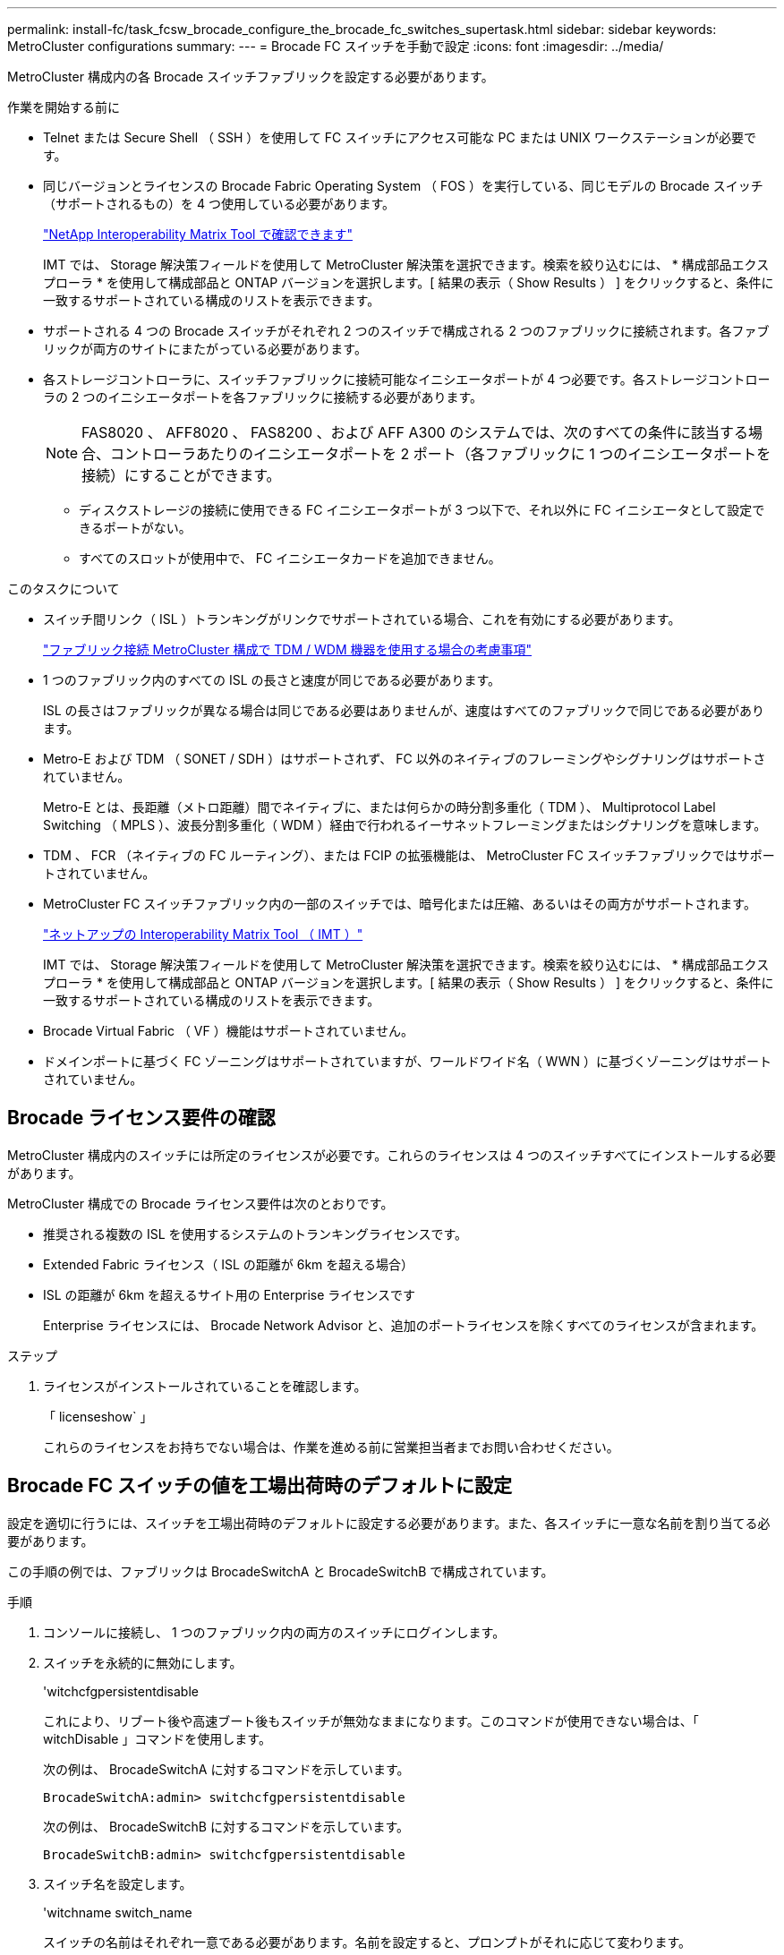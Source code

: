---
permalink: install-fc/task_fcsw_brocade_configure_the_brocade_fc_switches_supertask.html 
sidebar: sidebar 
keywords: MetroCluster configurations 
summary:  
---
= Brocade FC スイッチを手動で設定
:icons: font
:imagesdir: ../media/


[role="lead"]
MetroCluster 構成内の各 Brocade スイッチファブリックを設定する必要があります。

.作業を開始する前に
* Telnet または Secure Shell （ SSH ）を使用して FC スイッチにアクセス可能な PC または UNIX ワークステーションが必要です。
* 同じバージョンとライセンスの Brocade Fabric Operating System （ FOS ）を実行している、同じモデルの Brocade スイッチ（サポートされるもの）を 4 つ使用している必要があります。
+
https://mysupport.netapp.com/matrix["NetApp Interoperability Matrix Tool で確認できます"]

+
IMT では、 Storage 解決策フィールドを使用して MetroCluster 解決策を選択できます。検索を絞り込むには、 * 構成部品エクスプローラ * を使用して構成部品と ONTAP バージョンを選択します。[ 結果の表示（ Show Results ） ] をクリックすると、条件に一致するサポートされている構成のリストを表示できます。

* サポートされる 4 つの Brocade スイッチがそれぞれ 2 つのスイッチで構成される 2 つのファブリックに接続されます。各ファブリックが両方のサイトにまたがっている必要があります。
* 各ストレージコントローラに、スイッチファブリックに接続可能なイニシエータポートが 4 つ必要です。各ストレージコントローラの 2 つのイニシエータポートを各ファブリックに接続する必要があります。
+

NOTE: FAS8020 、 AFF8020 、 FAS8200 、および AFF A300 のシステムでは、次のすべての条件に該当する場合、コントローラあたりのイニシエータポートを 2 ポート（各ファブリックに 1 つのイニシエータポートを接続）にすることができます。

+
** ディスクストレージの接続に使用できる FC イニシエータポートが 3 つ以下で、それ以外に FC イニシエータとして設定できるポートがない。
** すべてのスロットが使用中で、 FC イニシエータカードを追加できません。




.このタスクについて
* スイッチ間リンク（ ISL ）トランキングがリンクでサポートされている場合、これを有効にする必要があります。
+
link:concept_tdm_wdm.html["ファブリック接続 MetroCluster 構成で TDM / WDM 機器を使用する場合の考慮事項"]

* 1 つのファブリック内のすべての ISL の長さと速度が同じである必要があります。
+
ISL の長さはファブリックが異なる場合は同じである必要はありませんが、速度はすべてのファブリックで同じである必要があります。

* Metro-E および TDM （ SONET / SDH ）はサポートされず、 FC 以外のネイティブのフレーミングやシグナリングはサポートされていません。
+
Metro-E とは、長距離（メトロ距離）間でネイティブに、または何らかの時分割多重化（ TDM ）、 Multiprotocol Label Switching （ MPLS ）、波長分割多重化（ WDM ）経由で行われるイーサネットフレーミングまたはシグナリングを意味します。

* TDM 、 FCR （ネイティブの FC ルーティング）、または FCIP の拡張機能は、 MetroCluster FC スイッチファブリックではサポートされていません。
* MetroCluster FC スイッチファブリック内の一部のスイッチでは、暗号化または圧縮、あるいはその両方がサポートされます。
+
https://mysupport.netapp.com/matrix["ネットアップの Interoperability Matrix Tool （ IMT ）"]

+
IMT では、 Storage 解決策フィールドを使用して MetroCluster 解決策を選択できます。検索を絞り込むには、 * 構成部品エクスプローラ * を使用して構成部品と ONTAP バージョンを選択します。[ 結果の表示（ Show Results ） ] をクリックすると、条件に一致するサポートされている構成のリストを表示できます。

* Brocade Virtual Fabric （ VF ）機能はサポートされていません。
* ドメインポートに基づく FC ゾーニングはサポートされていますが、ワールドワイド名（ WWN ）に基づくゾーニングはサポートされていません。




== Brocade ライセンス要件の確認

MetroCluster 構成内のスイッチには所定のライセンスが必要です。これらのライセンスは 4 つのスイッチすべてにインストールする必要があります。

MetroCluster 構成での Brocade ライセンス要件は次のとおりです。

* 推奨される複数の ISL を使用するシステムのトランキングライセンスです。
* Extended Fabric ライセンス（ ISL の距離が 6km を超える場合）
* ISL の距離が 6km を超えるサイト用の Enterprise ライセンスです
+
Enterprise ライセンスには、 Brocade Network Advisor と、追加のポートライセンスを除くすべてのライセンスが含まれます。



.ステップ
. ライセンスがインストールされていることを確認します。
+
「 licenseshow` 」

+
これらのライセンスをお持ちでない場合は、作業を進める前に営業担当者までお問い合わせください。





== Brocade FC スイッチの値を工場出荷時のデフォルトに設定

設定を適切に行うには、スイッチを工場出荷時のデフォルトに設定する必要があります。また、各スイッチに一意な名前を割り当てる必要があります。

この手順の例では、ファブリックは BrocadeSwitchA と BrocadeSwitchB で構成されています。

.手順
. コンソールに接続し、 1 つのファブリック内の両方のスイッチにログインします。
. スイッチを永続的に無効にします。
+
'witchcfgpersistentdisable

+
これにより、リブート後や高速ブート後もスイッチが無効なままになります。このコマンドが使用できない場合は、「 witchDisable 」コマンドを使用します。

+
次の例は、 BrocadeSwitchA に対するコマンドを示しています。

+
[listing]
----
BrocadeSwitchA:admin> switchcfgpersistentdisable
----
+
次の例は、 BrocadeSwitchB に対するコマンドを示しています。

+
[listing]
----
BrocadeSwitchB:admin> switchcfgpersistentdisable
----
. スイッチ名を設定します。
+
'witchname switch_name

+
スイッチの名前はそれぞれ一意である必要があります。名前を設定すると、プロンプトがそれに応じて変わります。

+
次の例は、 BrocadeSwitchA に対するコマンドを示しています。

+
[listing]
----
BrocadeSwitchA:admin> switchname "FC_switch_A_1"
FC_switch_A_1:admin>
----
+
次の例は、 BrocadeSwitchB に対するコマンドを示しています。

+
[listing]
----
BrocadeSwitchB:admin> switchname "FC_Switch_B_1"
FC_switch_B_1:admin>
----
. すべてのポートをデフォルト値に設定します。
+
portcfgdefault

+
スイッチ上のすべてのポートに対して実行する必要があります。

+
次の例は、 FC_switch_A_1 に対するコマンドを示しています。

+
[listing]
----
FC_switch_A_1:admin> portcfgdefault 0
FC_switch_A_1:admin> portcfgdefault 1
...
FC_switch_A_1:admin> portcfgdefault 39
----
+
次の例は、 FC_switch_B_1 に対するコマンドを示しています。

+
[listing]
----
FC_switch_B_1:admin> portcfgdefault 0
FC_switch_B_1:admin> portcfgdefault 1
...
FC_switch_B_1:admin> portcfgdefault 39
----
. ゾーニング情報を消去します。
+
cfgdisable

+
cfgclear

+
cfgsave

+
次の例は、 FC_switch_A_1 に対するコマンドを示しています。

+
[listing]
----
FC_switch_A_1:admin> cfgdisable
FC_switch_A_1:admin> cfgclear
FC_switch_A_1:admin> cfgsave
----
+
次の例は、 FC_switch_B_1 に対するコマンドを示しています。

+
[listing]
----
FC_switch_B_1:admin> cfgdisable
FC_switch_B_1:admin> cfgclear
FC_switch_B_1:admin> cfgsave
----
. スイッチの一般的な設定をデフォルトに設定します。
+
「 configdefault 」

+
次の例は、 FC_switch_A_1 に対するコマンドを示しています。

+
[listing]
----
FC_switch_A_1:admin> configdefault
----
+
次の例は、 FC_switch_B_1 に対するコマンドを示しています。

+
[listing]
----
FC_switch_B_1:admin> configdefault
----
. すべてのポートを非トランキングモードに設定します。
+
'witchcfgtrunk 0`

+
次の例は、 FC_switch_A_1 に対するコマンドを示しています。

+
[listing]
----
FC_switch_A_1:admin> switchcfgtrunk 0
----
+
次の例は、 FC_switch_B_1 に対するコマンドを示しています。

+
[listing]
----
FC_switch_B_1:admin> switchcfgtrunk 0
----
. Brocade 6510 スイッチで、 Brocade Virtual Fabric （ VF ）機能を無効にします。
+
「 fosconfig options 」を参照してください

+
次の例は、 FC_switch_A_1 に対するコマンドを示しています。

+
[listing]
----
FC_switch_A_1:admin> fosconfig --disable vf
----
+
次の例は、 FC_switch_B_1 に対するコマンドを示しています。

+
[listing]
----
FC_switch_B_1:admin> fosconfig --disable vf
----
. Administrative Domain （ AD ）設定をクリアします。
+
「広告オプション」

+
次の例は、 FC_switch_A_1 に対するコマンドを示しています。

+
[listing]
----
FC_switch_A_1:admin> switch:admin> ad --select AD0
FC_switch_A_1:> defzone --noaccess
FC_switch_A_1:> cfgsave
FC_switch_A_1:> exit
FC_switch_A_1:admin> ad --clear -f
FC_switch_A_1:admin> ad --apply
FC_switch_A_1:admin> ad --save
FC_switch_A_1:admin> exit
----
+
次の例は、 FC_switch_B_1 に対するコマンドを示しています。

+
[listing]
----
FC_switch_B_1:admin> switch:admin> ad --select AD0
FC_switch_A_1:> defzone --noaccess
FC_switch_A_1:> cfgsave
FC_switch_A_1:> exit
FC_switch_B_1:admin> ad --clear -f
FC_switch_B_1:admin> ad --apply
FC_switch_B_1:admin> ad --save
FC_switch_B_1:admin> exit
----
. スイッチをリブートします。
+
「再起動」

+
次の例は、 FC_switch_A_1 に対するコマンドを示しています。

+
[listing]
----
FC_switch_A_1:admin> reboot
----
+
次の例は、 FC_switch_B_1 に対するコマンドを示しています。

+
[listing]
----
FC_switch_B_1:admin> reboot
----




== スイッチの基本設定を行います

Brocade スイッチに対して、ドメイン ID を含む基本的なグローバル設定を行う必要があります。

このタスクには、両方の MetroCluster サイトの各スイッチで実行する必要のある手順が含まれています。

この手順では、次の例に示すように、スイッチごとに一意のドメイン ID を設定します。この例では、ドメイン ID 5 と 7 が fabric_1 を形成し、ドメイン ID 6 と 8 が fabric_2 を形成します。

* FC_switch_A_1 をドメイン ID 5 に割り当てます
* FC_switch_A_2 はドメイン ID 6 に割り当てられています
* FC_switch_B_1 をドメイン ID 7 に割り当てます
* FC_switch_B_2 をドメイン ID 8 に割り当て


.手順
. コンフィギュレーションモードを開始します。
+
「 configure 」を実行します

. プロンプトに従って次の手順に進みます。
+
.. スイッチのドメイン ID を設定します。
.. 「 RDP Polling Cycle 」というプロンプトが表示されるまで *Enter を押し、その値を「 0 」に設定してポーリングを無効にします。
.. スイッチのプロンプトに戻るまで * Enter キーを押します。
+
[listing]
----
FC_switch_A_1:admin> configure
Fabric parameters = y
Domain_id = 5
.
.

RSCN Transmission Mode [yes, y, no, no: [no] y

End-device RSCN Transmission Mode
 (0 = RSCN with single PID, 1 = RSCN with multiple PIDs, 2 = Fabric RSCN): (0..2) [1]
Domain RSCN To End-device for switch IP address or name change
 (0 = disabled, 1 = enabled): (0..1) [0] 1

.
.
RDP Polling Cycle(hours)[0 = Disable Polling]: (0..24) [1] 0
----


. ファブリックごとに 2 つ以上の ISL を使用している場合は、フレームの配信順序として In-Order Delivery （ IOD ；インオーダー配信）または Out-of-Order Delivery （ OOD ；アウトオブオーダー配信）のいずれかを設定できます。
+

NOTE: 標準の IOD 設定を推奨します。OOD を設定するのは必要な場合だけにしてください。

+
link:concept_prepare_for_the_mcc_installation.html["ファブリック接続 MetroCluster 構成で TDM / WDM 機器を使用する場合の考慮事項"]

+
.. フレームの IOD を設定するには、各スイッチファブリックで次の手順を実行する必要があります。
+
... IOD を有効にします。
+
「 iodset 」

... Advanced Performance Tuning （ APT ；高度なパフォーマンスチューニング）ポリシーを 1 に設定します。
+
「 aptpolicy 1 」

... 動的負荷共有（ DLS ）を無効にします。
+
「 lsreset 」と表示されます

... iodshow 、 aptpolicy 、および `d lsshow の各コマンドを使用して IOD 設定を検証します。
+
たとえば、 FC_switch_A_1 で次のコマンドを問題に実行します。

+
[listing]
----
FC_switch_A_1:admin> iodshow
    IOD is set

    FC_switch_A_1:admin> aptpolicy
    Current Policy: 1 0(ap)

    3 0(ap) : Default Policy
    1: Port Based Routing Policy
    3: Exchange Based Routing Policy
         0: AP Shared Link Policy
         1: AP Dedicated Link Policy
    command aptpolicy completed

    FC_switch_A_1:admin> dlsshow
    DLS is not set
----
... 2 つ目のスイッチファブリックで、上記の手順を繰り返します。


.. フレームの OOD を設定するには、各スイッチファブリックで次の手順を実行する必要があります。
+
... OOD を有効にします。
+
「 iodreset 」

... Advanced Performance Tuning （ APT ；高度なパフォーマンスチューニング）ポリシーを 3 に設定します。
+
「 aptpolicy 3 」

... 動的負荷共有（ DLS ）を無効にします。
+
「 lsreset 」と表示されます

... OOD 設定を確認します。
+
「 iodshow 」

+
「 aptpolicy 」と入力します

+
「 llsshow 」

+
たとえば、 FC_switch_A_1 で次のコマンドを問題に実行します。

+
[listing]
----
FC_switch_A_1:admin> iodshow
    IOD is not set

    FC_switch_A_1:admin> aptpolicy
    Current Policy: 3 0(ap)
    3 0(ap) : Default Policy
    1: Port Based Routing Policy
    3: Exchange Based Routing Policy
    0: AP Shared Link Policy
    1: AP Dedicated Link Policy
    command aptpolicy completed


    FC_switch_A_1:admin> dlsshow
    DLS is set by default with current routing policy
----
... 2 つ目のスイッチファブリックで、上記の手順を繰り返します。
+

NOTE: コントローラモジュールに ONTAP を設定する場合は、 MetroCluster 構成の各コントローラモジュールで OOD を明示的に設定する必要があります。

+
https://docs.netapp.com/us-en/ontap-metrocluster/install-fc/concept_configure_the_mcc_software_in_ontap.html#configuring-in-order-delivery-or-out-of-order-delivery-of-frames-on-ontap-software["ONTAP ソフトウェアでのフレームのインオーダー配信またはアウトオブオーダー配信の設定"]





. スイッチが動的ポートライセンス方式を使用していることを確認します。
+
.. ライセンスコマンドを実行します。
+
--
「 licensePort -- show 」を入力します

[listing]
----
FC_switch_A_1:admin> licenseport -show
24 ports are available in this switch
Full POD license is installed
Dynamic POD method is in use
----

NOTE: バージョン 8.0 より前の Brocade FabricOS では、次のコマンドを admin として実行し、バージョン 8.0 以降では root として実行します。

--
.. root ユーザを有効にします。
+
Brocade によって root ユーザがすでに無効にされている場合は、次の例に示すように root ユーザを有効にします。

+
[listing]
----
FC_switch_A_1:admin> userconfig --change root -e yes
FC_switch_A_1:admin> rootaccess --set consoleonly
----
.. ライセンスコマンドを実行します。
+
「 licensePort -- show 」を入力します

+
[listing]
----
FC_switch_A_1:root> licenseport -show
24 ports are available in this switch
Full POD license is installed
Dynamic POD method is in use
----
.. ライセンス方式を動的な方式に変更します。
+
licenseport -- メソッドの動的

+

NOTE: 動的ライセンス方式が使用されていない場合（静的な方式の場合）は、ライセンス方式を動的な方式に変更する必要があります。動的ライセンス方式を使用している場合は、この手順を省略します。

+
[listing]
----
FC_switch_A_1:admin> licenseport --method dynamic
The POD method has been changed to dynamic.
Please reboot the switch now for this change to take effect
----


. ONTAP でスイッチの健常性を監視できるように、 T11-FC-ZONE-SERVER-MIB のトラップを有効にします。
+
.. T11-FC-ZONE-SERVER-MIB を有効にします。
+
'mpconfig -- set mibCapability-mib_name T11-FC-ZONE-SERVER-MIB-Bitz-0x3f

.. T11-FC-ZONE-SERVER-MIB トラップを有効にします。
+
「 mpconfig 」 -- mibcapability を有効にする - mib_name sw-mib-trap_name swZoneConfigChangeTrap 」

.. 2 つ目のスイッチファブリックで、ここまでの手順を繰り返します。


. * オプション * ：コミュニティストリングを「 public 」以外の値に設定した場合は、指定したコミュニティストリングを使用して ONTAP ヘルスモニタを設定する必要があります。
+
.. 既存のコミュニティストリングを変更します。
+
'mpconfig -- set snmpv1'

.. 「 Community (ro): [public] 」というテキストが表示されるまで * Enter キーを押します。
.. 目的のコミュニティストリングを入力します。
+
FC_switch_A_1 では、次のコマンドを実行します。

+
[listing]
----
FC_switch_A_1:admin> snmpconfig --set snmpv1
SNMP community and trap recipient configuration:
Community (rw): [Secret C0de]
Trap Recipient's IP address : [0.0.0.0]
Community (rw): [OrigEquipMfr]
Trap Recipient's IP address : [0.0.0.0]
Community (rw): [private]
Trap Recipient's IP address : [0.0.0.0]
Community (ro): [public] mcchm     <<<<<< change the community string to the desired value,
Trap Recipient's IP address : [0.0.0.0]    in this example it is set to "mcchm"
Community (ro): [common]
Trap Recipient's IP address : [0.0.0.0]
Community (ro): [FibreChannel]
Trap Recipient's IP address : [0.0.0.0]
Committing configuration.....done.
FC_switch_A_1:admin>
----
+
FC_switch_B_1 では、次のコマンドを実行します。

+
[listing]
----
FC_switch_B_1:admin> snmpconfig --set snmpv1
SNMP community and trap recipient configuration:
Community (rw): [Secret C0de]
Trap Recipient's IP address : [0.0.0.0]
Community (rw): [OrigEquipMfr]
Trap Recipient's IP address : [0.0.0.0]
Community (rw): [private]
Trap Recipient's IP address : [0.0.0.0]
Community (ro): [public] mcchm      <<<<<< change the community string to the desired value,
Trap Recipient's IP address : [0.0.0.0]     in this example it is set to "mcchm"
Community (ro): [common]
Trap Recipient's IP address : [0.0.0.0]
Community (ro): [FibreChannel]
Trap Recipient's IP address : [0.0.0.0]
Committing configuration.....done.
FC_switch_B_1:admin>
----


. スイッチをリブートします。
+
「再起動」

+
FC_switch_A_1 では、次のコマンドを実行します。

+
[listing]
----
FC_switch_A_1:admin> reboot
----
+
FC_switch_B_1 では、次のコマンドを実行します。

+
[listing]
----
FC_switch_B_1:admin> reboot
----
. スイッチを永続的に有効にします。
+
'witchcfgpersistentenable

+
FC_switch_A_1 では、次のコマンドを実行します。

+
[listing]
----
FC_switch_A_1:admin> switchcfgpersistentenable
----
+
FC_switch_B_1 では、次のコマンドを実行します。

+
[listing]
----
FC_switch_B_1:admin> switchcfgpersistentenable
----




== Brocade DCX 8510-8 スイッチの基本設定

Brocade スイッチに対して、ドメイン ID を含む基本的なグローバル設定を行う必要があります。

この手順は、両方の MetroCluster サイトの各スイッチで実行する必要があります。この手順では、次の例に示すように、各スイッチのドメイン ID を設定します。

* FC_switch_A_1 をドメイン ID 5 に割り当てます
* FC_switch_A_2 はドメイン ID 6 に割り当てられています
* FC_switch_B_1 をドメイン ID 7 に割り当てます
* FC_switch_B_2 をドメイン ID 8 に割り当て


この例では、ドメイン ID 5 と 7 が fabric_1 を形成し、ドメイン ID 6 と 8 が fabric_2 を形成します。


NOTE: 各サイトで DCX 8510-8 スイッチを 1 つだけ使用する場合も、この手順を使用してスイッチを設定できます。

この手順を使用して、各 Brocade DCX 8510-8 スイッチに 2 つの論理スイッチを作成する必要があります。両方の Brocade DCX8510-8 スイッチに作成された 2 つの論理スイッチは、次の例に示すように 2 つの論理ファブリックを形成します。

* 論理ファブリック 1 ：スイッチ 1 のブレード 1 とスイッチ 2 のブレード 1
* 論理ファブリック 2 ：スイッチ 2 のブレード 2 とスイッチ 2 のブレード 2


.手順
. コマンドモードを開始します。
+
「 configure 」を実行します

. プロンプトに従って次の手順に進みます。
+
.. スイッチのドメイン ID を設定します。
.. 「 RDP Polling Cycle 」というプロンプトが表示されるまで *Enter を押し続け、値を「 0 」に設定してポーリングを無効にします。
.. スイッチのプロンプトに戻るまで *Enter を押します。
+
[listing]
----
FC_switch_A_1:admin> configure
Fabric parameters = y
Domain_id = `5


RDP Polling Cycle(hours)[0 = Disable Polling]: (0..24) [1] 0
`
----


. fabric_1 と fabric_2 のすべてのスイッチについて、同じ手順を繰り返します。
. 仮想ファブリックを設定します。
+
.. スイッチで仮想ファブリックを有効にします。
+
fosconfig -- 有効な evf`

.. すべての論理スイッチで同じ基本設定を使用するようにシステムを設定します。
+
「シャーシの設定」を参照してください

+
次に 'configurechassis コマンドの出力例を示します

+
[listing]
----
System (yes, y, no, n): [no] n
cfgload attributes (yes, y, no, n): [no] n
Custom attributes (yes, y, no, n): [no] y
Config Index (0 to ignore): (0..1000) [3]:
----


. 論理スイッチを作成して設定します。
+
'cfg -- fabricID' を作成します

. ブレードのすべてのポートを仮想ファブリックに追加します。
+
lscfg --config fabricID-slot スロットポート lowest-port-fest-port

+

NOTE: 論理ファブリックを形成するブレード（例 スイッチ 1 のブレード 1 とスイッチ 3 のブレード 1 ）のファブリック ID が同じである必要があります。

+
[listing]
----
setcontext fabricid
switchdisable
configure
<configure the switch per the above settings>
switchname unique switch name
switchenable
----


link:concept_prepare_for_the_mcc_installation.html["Brocade DCX 8510-8 スイッチを使用するための要件"]



== FC ポートを使用した Brocade FC スイッチでの E ポートの設定

FC ポートを使用してスイッチ間リンク（ ISL ）が設定された Brocade スイッチの場合、 ISL を接続する各スイッチファブリックのスイッチポートを設定する必要があります。これらの ISL ポートは E ポートとも呼ばれます。

.作業を開始する前に
* FC スイッチファブリック内のすべての ISL を、同じ速度、同じ距離で設定する必要があります。
* この速度をサポートするスイッチポートと Small Form-factor Pluggable （ SFP ）の組み合わせを使用する必要があります。
* サポートされる ISL の距離は FC スイッチのモデルによって異なります。
+
https://mysupport.netapp.com/matrix["NetApp Interoperability Matrix Tool で確認できます"]

+
IMT では、 Storage 解決策フィールドを使用して MetroCluster 解決策を選択できます。検索を絞り込むには、 * 構成部品エクスプローラ * を使用して構成部品と ONTAP バージョンを選択します。[ 結果の表示（ Show Results ） ] をクリックすると、条件に一致するサポートされている構成のリストを表示できます。

* ISL リンクには専用のラムダが必要であり、 Brocade によって距離、スイッチタイプ、および Fabric Operating System （ FOS ）がサポートされている必要があります。


portCfgLongDistance コマンドを実行する際、 L0 設定は使用しないでください。代わりに LE または LS 設定を使用し、 Brocade スイッチで LE の距離レベルを最小値とする距離を設定します。

xWDM/TDM 機器で作業をする場合は 'portCfgLongDistance コマンドを実行する際に LD 設定は使用しないでください代わりに LE または LS 設定を使用し、 Brocade スイッチで距離を設定します。

このタスクは FC スイッチファブリックごとに行う必要があります。

以下の表は、 ONTAP 9.1 または 9.2 を実行している構成の各種スイッチと ISL 数に対応する ISL ポートを示しています。このセクションでは、 Brocade 6505 スイッチの例を示しています。スイッチタイプに応じて、該当するポートを使用するように変更してください。

ONTAP 9.0 以前を実行している構成の場合は、を参照してください link:install-fc/concept_port_assignments_for_fc_switches_when_using_ontap_9_0.html["ONTAP 9.0 を使用している場合の FC スイッチのポート割り当て"] ファブリック接続 MetroCluster インストールおよび設定ガイドの項を参照してください。

構成に応じて必要な数の ISL を使用する必要があります。

|===


| スイッチモデル | ISL ポート | スイッチポート 


.4+| Brocade 6520 | ISL 、ポート 1 | 23 


| ISL 、ポート 2 | 47 


| ISL 、ポート 3 | 71. 


| ISL 、ポート 4 | 95 


.4+| Brocade 6505 | ISL 、ポート 1 | 20 


| ISL 、ポート 2 | 21 


| ISL 、ポート 3 | 22 


| ISL 、ポート 4 | 23 


.8+| Brocade 6510 および Brocade DCX 8510-8 | ISL 、ポート 1 | 40 


| ISL 、ポート 2 | 41. 


| ISL 、ポート 3 | 42 


| ISL 、ポート 4 | 43 


| ISL 、ポート 5 | 44 


| ISL 、ポート 6 | 45 


| ISL 、ポート 7 | 46 


| ISL ポート 8 | 47 


.6+| Brocade 7810  a| 
ISL 、ポート 1
 a| 
GE2 （ 10Gbps ）



 a| 
ISL 、ポート 2
 a| 
GE3 （ 10Gbps ）



 a| 
ISL 、ポート 3
 a| 
GE4 （ 10Gbps ）



 a| 
ISL 、ポート 4
 a| 
GE5 （ 10Gbps ）



 a| 
ISL 、ポート 5
 a| 
ge6 （ 10Gbps ）



 a| 
ISL 、ポート 6
 a| 
ge7 （ 10Gbps ）



.4+| Brocade 7840 * 注： Brocade 7840 スイッチでは、 FCIP ISL を作成するために、スイッチあたり 2 つの 40Gbps VE ポートまたは最大 4 つの 10Gbps VE ポートがサポートされます。  a| 
ISL 、ポート 1
 a| 
ge0 （ 40Gbps ）または ge2 （ 10Gbps ）



 a| 
ISL 、ポート 2
 a| 
GE1 （ 40Gbps ）または ge3 （ 10Gbps ）



 a| 
ISL 、ポート 3
 a| 
ge10 （ 10Gbps ）



 a| 
ISL 、ポート 4
 a| 
ge11 （ 10Gbps ）



.4+| Brocade G610  a| 
ISL 、ポート 1
 a| 
20



 a| 
ISL 、ポート 2
 a| 
21



 a| 
ISL 、ポート 3
 a| 
22



 a| 
ISL 、ポート 4
 a| 
23



.7+| Brocade G620 、 G620 -1 、 G630 、 G630-1 、 G720  a| 
ISL 、ポート 1
 a| 
40



 a| 
ISL 、ポート 2
 a| 
41.



 a| 
ISL 、ポート 3
 a| 
42



 a| 
ISL 、ポート 4
 a| 
43



 a| 
ISL 、ポート 5
 a| 
44



 a| 
ISL 、ポート 6
 a| 
45



 a| 
ISL 、ポート 7
 a| 
46

|===
.手順
. [[step1_brocade_config]] ポート速度を設定します。
+
portcfgspeed port-number speed

+
パス内のすべてのコンポーネントでサポートされている最高速度を使用する必要があります。

+
次の例では、各ファブリックに ISL が 2 つあります。

+
[listing]
----
FC_switch_A_1:admin> portcfgspeed 20 16
FC_switch_A_1:admin> portcfgspeed 21 16

FC_switch_B_1:admin> portcfgspeed 20 16
FC_switch_B_1:admin> portcfgspeed 21 16
----
. ISL ごとにトランキングモードを設定します。
+
'portcfgtrunkport port-number

+
** ISL でトランキングを設定する場合（ IOD の場合）は、 portcfgtrunk port-number port-number port-number port-number を 1 に設定します。次に例を示します。
+
[listing]
----
FC_switch_A_1:admin> portcfgtrunkport 20 1
FC_switch_A_1:admin> portcfgtrunkport 21 1
FC_switch_B_1:admin> portcfgtrunkport 20 1
FC_switch_B_1:admin> portcfgtrunkport 21 1
----
** ISL でトランキングを設定しない場合（ OOD の場合）は、 portcfgtrunkport-number を 0 に設定します。次に例を示します。
+
[listing]
----
FC_switch_A_1:admin> portcfgtrunkport 20 0
FC_switch_A_1:admin> portcfgtrunkport 21 0
FC_switch_B_1:admin> portcfgtrunkport 20 0
FC_switch_B_1:admin> portcfgtrunkport 21 0
----


. ISL ポートごとに QoS トラフィックを有効にします。
+
portcfgqos --enable port-number

+
次の例では、各スイッチファブリックに ISL が 2 つあります。

+
[listing]
----
FC_switch_A_1:admin> portcfgqos --enable 20
FC_switch_A_1:admin> portcfgqos --enable 21

FC_switch_B_1:admin> portcfgqos --enable 20
FC_switch_B_1:admin> portcfgqos --enable 21
----
. 設定を確認します。
+
portCfgShow コマンド

+
次の例は、 2 つの ISL がポート 20 とポート 21 にケーブル接続されている構成の出力を示しています。Trunk Port の設定は、 IOD の場合は ON 、 OOD の場合は OFF になります。

+
[listing]
----

Ports of Slot 0   12  13   14 15    16  17  18  19   20  21 22  23    24  25  26  27
----------------+---+---+---+---+-----+---+---+---+----+---+---+---+-----+---+---+---
Speed             AN  AN  AN  AN    AN  AN  8G  AN   AN  AN  16G  16G    AN  AN  AN  AN
Fill Word         0   0   0   0     0   0   3   0    0   0   3   3     3   0   0   0
AL_PA Offset 13   ..  ..  ..  ..    ..  ..  ..  ..   ..  ..  ..  ..    ..  ..  ..  ..
Trunk Port        ..  ..  ..  ..    ..  ..  ..  ..   ON  ON  ..  ..    ..  ..  ..  ..
Long Distance     ..  ..  ..  ..    ..  ..  ..  ..   ..  ..  ..  ..    ..  ..  ..  ..
VC Link Init      ..  ..  ..  ..    ..  ..  ..  ..   ..  ..  ..  ..    ..  ..  ..  ..
Locked L_Port     ..  ..  ..  ..    ..  ..  ..  ..   ..  ..  ..  ..    ..  ..  ..  ..
Locked G_Port     ..  ..  ..  ..    ..  ..  ..  ..   ..  ..  ..  ..    ..  ..  ..  ..
Disabled E_Port   ..  ..  ..  ..    ..  ..  ..  ..   ..  ..  ..  ..    ..  ..  ..  ..
Locked E_Port     ..  ..  ..  ..    ..  ..  ..  ..   ..  ..  ..  ..    ..  ..  ..  ..
ISL R_RDY Mode    ..  ..  ..  ..    ..  ..  ..  ..   ..  ..  ..  ..    ..  ..  ..  ..
RSCN Suppressed   ..  ..  ..  ..    ..  ..  ..  ..   ..  ..  ..  ..    ..  ..  ..  ..
Persistent Disable..  ..  ..  ..    ..  ..  ..  ..   ..  ..  ..  ..    ..  ..  ..  ..
LOS TOV enable    ..  ..  ..  ..    ..  ..  ..  ..   ..  ..  ..  ..    ..  ..  ..  ..
NPIV capability   ON  ON  ON  ON    ON  ON  ON  ON   ON  ON  ON  ON    ON  ON  ON  ON
NPIV PP Limit    126 126 126 126   126 126 126 126  126 126 126 126   126 126 126 126
QOS E_Port        AE  AE  AE  AE    AE  AE  AE  AE   AE  AE  AE  AE    AE  AE  AE  AE
Mirror Port       ..  ..  ..  ..    ..  ..  ..  ..   ..  ..  ..  ..    ..  ..  ..  ..
Rate Limit        ..  ..  ..  ..    ..  ..  ..  ..   ..  ..  ..  ..    ..  ..  ..  ..
Credit Recovery   ON  ON  ON  ON    ON  ON  ON  ON   ON  ON  ON  ON    ON  ON  ON  ON
Fport Buffers     ..  ..  ..  ..    ..  ..  ..  ..   ..  ..  ..  ..    ..  ..  ..  ..
Port Auto Disable ..  ..  ..  ..    ..  ..  ..  ..   ..  ..  ..  ..    ..  ..  ..  ..
CSCTL mode        ..  ..  ..  ..    ..  ..  ..  ..   ..  ..  ..  ..    ..  ..  ..  ..

Fault Delay       0  0  0  0    0  0  0  0   0  0  0  0    0  0  0  0
----
. ISL の距離を計算します。
+
FC-VI の動作により、この距離は、 10km （ LE の距離レベルを使用）を最小値として、実際の距離の 1.5 倍に設定する必要があります。

+
ISL の距離は次のように計算され、 km 単位に切り上げられます。

+
実際の距離 × 1.5

+
距離が 3km の場合は、 3km × 1.5 = 4.5km となりますこの場合、 10km より短いため、 ISL は LE の距離レベルに設定する必要があります。

+
距離が 20km の場合は、 1.5 × 20 km = 30 km となりますISL は 30km に設定し、 LS の距離レベルを使用する必要があります。

. ISL ポートごとに距離を設定します。
+
`longdistance_portdistance-level_vc_link_init_ddistance

+
'vc_link_init' の値が '1' の場合は 'ARB フィルワード ( デフォルト ) が使用されます値「 0 」は IDLE を使用します。必要な値は、使用されているリンクによって異なる場合があります。コマンドは ISL ポートごとに繰り返し実行する必要があります。

+
前の手順の例で ISL の距離が 3km であるとすると、設定は 4.5km で、デフォルトの「 vc_link_init 」の値は「 1 」です。設定が 4.5km で 10km より短いため、ポートを LE の距離レベルに設定する必要があります。

+
[listing]
----
FC_switch_A_1:admin> portcfglongdistance 20 LE 1

FC_switch_B_1:admin> portcfglongdistance 20 LE 1
----
+
前の手順の例で ISL の距離が 20km であるとすると、設定は 30km で、 vc_link_init はデフォルト値の「 1' 」です。

+
[listing]
----
FC_switch_A_1:admin> portcfglongdistance 20 LS 1 -distance 30

FC_switch_B_1:admin> portcfglongdistance 20 LS 1 -distance 30
----
. 距離設定を確認します。
+
portbuffershow

+
LE の距離レベルは 10 km と表示されます

+
次の例は、ポート 20 とポート 21 上の ISL を使用する構成の出力です。

+
[listing]
----
FC_switch_A_1:admin> portbuffershow

User  Port     Lx      Max/Resv    Buffer Needed    Link      Remaining
Port  Type    Mode     Buffers     Usage  Buffers   Distance  Buffers
----  ----    ----     -------     ------ -------   --------- ---------
...
 20     E      -          8         67      67       30km
 21     E      -          8         67      67       30km
...
 23            -          8          0      -        -        466
----
. 両方のスイッチが 1 つのファブリックを形成することを確認します。
+
'witchshow'

+
次の例は、ポート 20 とポート 21 上の ISL を使用する構成の出力です。

+
[listing]
----
FC_switch_A_1:admin> switchshow
switchName: FC_switch_A_1
switchType: 109.1
switchState:Online
switchMode: Native
switchRole: Subordinate
switchDomain:       5
switchId:   fffc01
switchWwn:  10:00:00:05:33:86:89:cb
zoning:             OFF
switchBeacon:       OFF

Index Port Address Media Speed State  Proto
===========================================
...
20   20  010C00   id    16G  Online FC  LE E-Port  10:00:00:05:33:8c:2e:9a "FC_switch_B_1" (downstream)(trunk master)
21   21  010D00   id    16G  Online FC  LE E-Port  (Trunk port, master is Port 20)
...

FC_switch_B_1:admin> switchshow
switchName: FC_switch_B_1
switchType: 109.1
switchState:Online
switchMode: Native
switchRole: Principal
switchDomain:       7
switchId:   fffc03
switchWwn:  10:00:00:05:33:8c:2e:9a
zoning:             OFF
switchBeacon:       OFF

Index Port Address Media Speed State Proto
==============================================
...
20   20  030C00   id    16G  Online  FC  LE E-Port  10:00:00:05:33:86:89:cb "FC_switch_A_1" (downstream)(Trunk master)
21   21  030D00   id    16G  Online  FC  LE E-Port  (Trunk port, master is Port 20)
...
----
. ファブリックの設定を確認します。
+
「 fabricshow` 」

+
[listing]
----
FC_switch_A_1:admin> fabricshow
   Switch ID   Worldwide Name      Enet IP Addr FC IP Addr Name
-----------------------------------------------------------------
1: fffc01 10:00:00:05:33:86:89:cb 10.10.10.55  0.0.0.0    "FC_switch_A_1"
3: fffc03 10:00:00:05:33:8c:2e:9a 10.10.10.65  0.0.0.0   >"FC_switch_B_1"
----
+
[listing]
----
FC_switch_B_1:admin> fabricshow
   Switch ID   Worldwide Name     Enet IP Addr FC IP Addr   Name
----------------------------------------------------------------
1: fffc01 10:00:00:05:33:86:89:cb 10.10.10.55  0.0.0.0     "FC_switch_A_1"

3: fffc03 10:00:00:05:33:8c:2e:9a 10.10.10.65  0.0.0.0    >"FC_switch_B_1
----
. [step10_brocade_config]] ISL のトランキングを確認します。
+
「 trunkshow 」

+
** ISL でトランキングを設定する場合（ IOD の場合）は、次のような出力が表示されます。
+
[listing]
----
FC_switch_A_1:admin> trunkshow
 1: 20-> 20 10:00:00:05:33:ac:2b:13 3 deskew 15 MASTER
    21-> 21 10:00:00:05:33:8c:2e:9a 3 deskew 16
 FC_switch_B_1:admin> trunkshow
 1: 20-> 20 10:00:00:05:33:86:89:cb 3 deskew 15 MASTER
    21-> 21 10:00:00:05:33:86:89:cb 3 deskew 16
----
** ISL でトランキングを設定しない場合（ OOD の場合）は、次のような出力が表示されます。
+
[listing]
----
FC_switch_A_1:admin> trunkshow
 1: 20-> 20 10:00:00:05:33:ac:2b:13 3 deskew 15 MASTER
 2: 21-> 21 10:00:00:05:33:8c:2e:9a 3 deskew 16 MASTER
FC_switch_B_1:admin> trunkshow
 1: 20-> 20 10:00:00:05:33:86:89:cb 3 deskew 15 MASTER
 2: 21-> 21 10:00:00:05:33:86:89:cb 3 deskew 16 MASTER
----


. 繰り返します <<step1_brocade_config,手順 1.>> から <<step10_brocade_config,手順 10>> 2 つ目の FC スイッチファブリック。


link:concept_port_assignments_for_fc_switches_when_using_ontap_9_1_and_later.html["ONTAP 9.1 以降を使用している場合の FC スイッチのポート割り当て"]



== Brocade FC 7840 スイッチでの 10Gbps VE ポートの設定

ISL に 10Gbps VE ポート（ FCIP を使用）を使用する場合は、各ポートに IP インターフェイスを作成し、 FCIP トンネルと各トンネルの回線を設定する必要があります。

この手順は、 MetroCluster 構成の各スイッチファブリックで実行する必要があります。

この手順の例では、 2 つの Brocade 7840 スイッチの IP アドレスを次のように想定しています。

* ローカルが FC_switch_A_1 。
* リモートが FC_switch_B_1 。


.手順
. ファブリック内の両方のスイッチに 10Gbps ポートの IP インターフェイス（ ipif ）アドレスを作成します。
+
'portcfg ipif FC_switch1_namefirst_port_name create FC_switch1_ip_address netmask netmask_number vlan 2 mtu auto

+
次のコマンドは、 FC_switch_A_1 のポート GE2.dp0 および ge3.dp0 に ipif アドレスを作成します。

+
[listing]
----
portcfg ipif  ge2.dp0 create  10.10.20.71 netmask 255.255.0.0 vlan 2 mtu auto
portcfg ipif  ge3.dp0 create  10.10.21.71 netmask 255.255.0.0 vlan 2 mtu auto
----
+
次のコマンドは、 FC_switch_B_1 のポート GE2.dp0 および ge3.dp0 に ipif アドレスを作成します。

+
[listing]
----
portcfg ipif  ge2.dp0 create  10.10.20.72 netmask 255.255.0.0 vlan 2 mtu auto
portcfg ipif  ge3.dp0 create  10.10.21.72 netmask 255.255.0.0 vlan 2 mtu auto
----
. 両方のスイッチに ipif アドレスが作成されたことを確認します。
+
"portShow ipif all`

+
次のコマンドは、スイッチ FC_switch_A_1 の ipif アドレスを表示します。

+
[listing]
----
FC_switch_A_1:root> portshow ipif all

 Port         IP Address                     / Pfx  MTU   VLAN  Flags
--------------------------------------------------------------------------------
 ge2.dp0      10.10.20.71                    / 24   AUTO  2     U R M I
 ge3.dp0      10.10.21.71                    / 20   AUTO  2     U R M I
--------------------------------------------------------------------------------
Flags: U=Up B=Broadcast D=Debug L=Loopback P=Point2Point R=Running I=InUse
       N=NoArp PR=Promisc M=Multicast S=StaticArp LU=LinkUp X=Crossport
----
+
次のコマンドは、スイッチ FC_switch_B_1 の ipif アドレスを表示します。

+
[listing]
----
FC_switch_B_1:root> portshow ipif all

 Port         IP Address                     / Pfx  MTU   VLAN  Flags
--------------------------------------------------------------------------------
 ge2.dp0      10.10.20.72                    / 24   AUTO  2     U R M I
 ge3.dp0      10.10.21.72                    / 20   AUTO  2     U R M I
--------------------------------------------------------------------------------
Flags: U=Up B=Broadcast D=Debug L=Loopback P=Point2Point R=Running I=InUse
       N=NoArp PR=Promisc M=Multicast S=StaticArp LU=LinkUp X=Crossport
----
. dp0 のポートを使用して、 2 つの FCIP トンネルのうちの 1 つ目のトンネルを作成します。
+
"portcfg fciptunnel

+
このコマンドは、単一回線のトンネルを作成します。

+
次のコマンドは、スイッチ FC_switch_A_1 にトンネルを作成します。

+
[listing]
----
portcfg fciptunnel 24 create -S 10.10.20.71  -D 10.10.20.72 -b 10000000 -B 10000000
----
+
次のコマンドは、スイッチ FC_switch_B_1 にトンネルを作成します。

+
[listing]
----
portcfg fciptunnel 24 create -S 10.10.20.72  -D 10.10.20.71 -b 10000000 -B 10000000
----
. FCIP トンネルが作成されたことを確認します。
+
'portShow fciptunnel all

+
次の例は、トンネルが作成され、回線が稼働していることを示しています。

+
[listing]
----
FC_switch_B_1:root>

 Tunnel Circuit  OpStatus  Flags    Uptime  TxMBps  RxMBps ConnCnt CommRt Met/G
--------------------------------------------------------------------------------
 24    -         Up      ---------     2d8m    0.05    0.41   3      -       -
--------------------------------------------------------------------------------
 Flags (tunnel): i=IPSec f=Fastwrite T=TapePipelining F=FICON r=ReservedBW
                 a=FastDeflate d=Deflate D=AggrDeflate P=Protocol
                 I=IP-Ext
----
. DP0 の追加の回線を作成します。
+
次のコマンドは、スイッチ FC_switch_A_1 に dp0 の回線を作成します。

+
[listing]
----
portcfg fcipcircuit 24 create 1 -S 10.10.21.71 -D 10.10.21.72  --min-comm-rate 5000000 --max-comm-rate 5000000
----
+
次のコマンドは、スイッチ FC_switch_A_1 に dp0 の回線を作成します。

+
[listing]
----
portcfg fcipcircuit 24 create 1 -S 10.10.21.72 -D 10.10.21.71  --min-comm-rate 5000000 --max-comm-rate 5000000
----
. すべての回線が正常に作成されたことを確認します。
+
'portShow fcipcircuit all

+
次のコマンドは、回線とそのステータスを表示します。

+
[listing]
----
FC_switch_A_1:root> portshow fcipcircuit all

 Tunnel Circuit  OpStatus  Flags    Uptime  TxMBps  RxMBps ConnCnt CommRt Met/G
--------------------------------------------------------------------------------
 24    0 ge2     Up      ---va---4    2d12m    0.02    0.03   3 10000/10000 0/-
 24    1 ge3     Up      ---va---4    2d12m    0.02    0.04   3 10000/10000 0/-
--------------------------------------------------------------------------------
 Flags (circuit): h=HA-Configured v=VLAN-Tagged p=PMTU i=IPSec 4=IPv4 6=IPv6
                 ARL a=Auto r=Reset s=StepDown t=TimedStepDown  S=SLA
----




== Brocade 7810 および 7840 FC スイッチでの 40Gbps VE ポートの設定

ISL に 2 つの 40GbE VE ポート（ FCIP を使用）を使用する場合は、各ポートに IP インターフェイスを作成し、 FCIP トンネルと各トンネルの回線を設定する必要があります。

この手順は、 MetroCluster 構成の各スイッチファブリックで実行する必要があります。

この手順の例では、次の 2 つのスイッチを使用します。

* ローカルが FC_switch_A_1 。
* リモートが FC_switch_B_1 。


.手順
. ファブリック内の両方のスイッチに 40Gbps ポートの IP インターフェイス（ ipif ）アドレスを作成します。
+
'portcfg ipif FC_switch_nameefirst_port_name create FC_switch_ip_address netmask netmask_number VLAN 2 mtu auto`

+
次のコマンドは、 FC_switch_A_1 のポート ge0.dp0 および ge1.dp0 に ipif アドレスを作成します。

+
[listing]
----
portcfg ipif  ge0.dp0 create  10.10.82.10 netmask 255.255.0.0 vlan 2 mtu auto
portcfg ipif  ge1.dp0 create  10.10.82.11 netmask 255.255.0.0 vlan 2 mtu auto
----
+
次のコマンドは、 FC_switch_B_1 のポート ge0.dp0 および ge1.dp0 に ipif アドレスを作成します。

+
[listing]
----
portcfg ipif  ge0.dp0 create  10.10.83.10 netmask 255.255.0.0 vlan 2 mtu auto
portcfg ipif  ge1.dp0 create  10.10.83.11 netmask 255.255.0.0 vlan 2 mtu auto
----
. 両方のスイッチに ipif アドレスが作成されたことを確認します。
+
"portShow ipif all`

+
次の例は、 FC_switch_A_1 の IP インターフェイスを示しています。

+
[listing]
----
Port         IP Address                     / Pfx  MTU   VLAN  Flags
---------------------------------------------------------------------------
-----
 ge0.dp0      10.10.82.10                    / 16   AUTO  2     U R M
 ge1.dp0      10.10.82.11                    / 16   AUTO  2     U R M
--------------------------------------------------------------------------------
Flags: U=Up B=Broadcast D=Debug L=Loopback P=Point2Point R=Running I=InUse
       N=NoArp PR=Promisc M=Multicast S=StaticArp LU=LinkUp X=Crossport
----
+
次の例は、 FC_switch_B_1 の IP インターフェイスを示しています。

+
[listing]
----
Port         IP Address                     / Pfx  MTU   VLAN  Flags
--------------------------------------------------------------------------------
 ge0.dp0      10.10.83.10                    / 16   AUTO  2     U R M
 ge1.dp0      10.10.83.11                    / 16   AUTO  2     U R M
--------------------------------------------------------------------------------
Flags: U=Up B=Broadcast D=Debug L=Loopback P=Point2Point R=Running I=InUse
       N=NoArp PR=Promisc M=Multicast S=StaticArp LU=LinkUp X=Crossport
----
. 両方のスイッチに FCIP トンネルを作成します。
+
「 portconfig fciptunnel 」のように入力します

+
次のコマンドは、 FC_switch_A_1 にトンネルを作成します。

+
[listing]
----
portcfg fciptunnel 24 create -S 10.10.82.10  -D 10.10.83.10 -b 10000000 -B 10000000
----
+
次のコマンドは、 FC_switch_B_1 にトンネルを作成します。

+
[listing]
----
portcfg fciptunnel 24 create -S 10.10.83.10  -D 10.10.82.10 -b 10000000 -B 10000000
----
. FCIP トンネルが作成されたことを確認します。
+
'portShow fciptunnel all

+
次の例は、トンネルが作成され、回線が稼働していることを示しています。

+
[listing]
----
FC_switch_A_1:root>

 Tunnel Circuit  OpStatus  Flags    Uptime  TxMBps  RxMBps ConnCnt CommRt Met/G
--------------------------------------------------------------------------------
 24    -         Up      ---------     2d8m    0.05    0.41   3      -       -
 --------------------------------------------------------------------------------
 Flags (tunnel): i=IPSec f=Fastwrite T=TapePipelining F=FICON r=ReservedBW
                 a=FastDeflate d=Deflate D=AggrDeflate P=Protocol
                 I=IP-Ext
----
. 各スイッチに追加の回線を作成します。
+
'portcfg fcipcircuit 24 create 1-S source-ip-address -D destination-ip-address --min-comm-rate 10000000 --max-comm-rate 10000000

+
次のコマンドは、スイッチ FC_switch_A_1 に dp0 の回線を作成します。

+
[listing]
----
portcfg fcipcircuit 24  create 1 -S 10.10.82.11 -D 10.10.83.11  --min-comm-rate 10000000 --max-comm-rate 10000000
----
+
次のコマンドは、スイッチ FC_switch_A_1 に DP1 の回線を作成します。

+
[listing]
----
portcfg fcipcircuit 24 create 1  -S 10.10.83.11 -D 10.10.82.11  --min-comm-rate 10000000 --max-comm-rate 10000000
----
. すべての回線が正常に作成されたことを確認します。
+
'portShow fcipcircuit all

+
次の例は、回線をリストしたもので、それぞれの OpStatus が Up であることを示しています。

+
[listing]
----
FC_switch_A_1:root> portshow fcipcircuit all

 Tunnel Circuit  OpStatus  Flags    Uptime  TxMBps  RxMBps ConnCnt CommRt Met/G
--------------------------------------------------------------------------------
 24    0 ge0     Up      ---va---4    2d12m    0.02    0.03   3 10000/10000 0/-
 24    1 ge1     Up      ---va---4    2d12m    0.02    0.04   3 10000/10000 0/-
 --------------------------------------------------------------------------------
 Flags (circuit): h=HA-Configured v=VLAN-Tagged p=PMTU i=IPSec 4=IPv4 6=IPv6
                 ARL a=Auto r=Reset s=StepDown t=TimedStepDown  S=SLA
----




== Brocade スイッチでの非 E ポートの設定

FC スイッチ上の非 E ポートを設定する必要があります。MetroCluster 構成では、これらのポートによって、スイッチと HBA イニシエータ、 FC-VI インターコネクト、および FC-to-SAS ブリッジが接続されます。この手順はポートごとに実行する必要があります。

次の例では、ポートを FC-to-SAS ブリッジに接続します。

--
* Site_A の FC_FC_switch_A_1 のポート 6
* Site_B の FC_FC_switch_B_1 のポート 6


--
.手順
. 非 E ポートの速度を設定します。
+
portcfgspeed portSpeed

+
データパス内のすべてのコンポーネント（ SFP 、 SFP が設置されているスイッチポート、 HBA 、ブリッジなどの接続デバイス）でサポートされている最高速度を使用する必要があります。

+
たとえば、各コンポーネントで次の速度がサポートされているとします。

+
** SFP は 4GB 、 8GB 、 16GB に対応
** スイッチポートは 4GB 、 8GB 、 16GB に対応
** 接続されている HBA の最高速度は 16GBこの場合の共通最高速度は 16GB であるため、ポート速度は 16GB に設定する必要があります。
+
[listing]
----
FC_switch_A_1:admin> portcfgspeed 6 16

FC_switch_B_1:admin> portcfgspeed 6 16
----


. 設定を確認します。
+
portcfgshow

+
[listing]
----
FC_switch_A_1:admin> portcfgshow

FC_switch_B_1:admin> portcfgshow
----
+
この出力例では、ポート 6 に次の設定があり、速度は 16G に設定されています。

+
[listing]
----
Ports of Slot 0                     0   1   2   3   4   5   6   7   8
-------------------------------------+---+---+---+--+---+---+---+---+--
Speed                               16G 16G 16G 16G 16G 16G 16G 16G 16G
AL_PA Offset 13                     ..  ..  ..  ..  ..  ..  ..  ..  ..
Trunk Port                          ..  ..  ..  ..  ..  ..  ..  ..  ..
Long Distance                       ..  ..  ..  ..  ..  ..  ..  ..  ..
VC Link Init                        ..  ..  ..  ..  ..  ..  ..  ..  ..
Locked L_Port                       -   -   -   -   -  -   -   -   -
Locked G_Port                       ..  ..  ..  ..  ..  ..  ..  ..  ..
Disabled E_Port                     ..  ..  ..  ..  ..  ..  ..  ..  ..
Locked E_Port                       ..  ..  ..  ..  ..  ..  ..  ..  ..
ISL R_RDY Mode                      ..  ..  ..  ..  ..  ..  ..  .. ..
RSCN Suppressed                     ..  ..  ..  ..  ..  ..  ..  .. ..
Persistent Disable                  ..  ..  ..  ..  ..  ..  ..  .. ..
LOS TOV enable                      ..  ..  ..  ..  ..  ..  ..  .. ..
NPIV capability                     ON  ON  ON  ON  ON  ON  ON  ON  ON
NPIV PP Limit                       126 126 126 126 126 126 126 126 126
QOS Port                            AE  AE  AE  AE  AE  AE  AE  AE  ON
EX Port                             ..  ..  ..  ..  ..  ..  ..  ..  ..
Mirror Port                         ..  ..  ..  ..  ..  ..  ..  ..  ..
Rate Limit                          ..  ..  ..  ..  ..  ..  ..  ..  ..
Credit Recovery                     ON  ON  ON  ON  ON  ON  ON  ON  ON
Fport Buffers                       ..  ..  ..  ..  ..  ..  ..  ..  ..
Eport Credits                       ..  ..  ..  ..  ..  ..  ..  ..  ..
Port Auto Disable                   ..  ..  ..  ..  ..  ..  ..  ..  ..
CSCTL mode                          ..  ..  ..  ..  ..  ..  ..  ..  ..
D-Port mode                         ..  ..  ..  ..  ..  ..  ..  ..  ..
D-Port over DWDM                    ..  ..  ..  ..  ..  ..  ..  ..  ..
FEC                                 ON  ON  ON  ON  ON  ON  ON  ON  ON
Fault Delay                         0   0   0   0   0   0   0   0   0
Non-DFE                             ..  ..  ..  ..  ..  ..  ..  ..  ..
----




== Brocade G620 スイッチの ISL ポートで圧縮を設定します

Brocade G620 スイッチを使用している場合に ISL で圧縮を有効にするには、スイッチの各 E ポートで圧縮を設定する必要があります。

このタスクは、 ISL を使用する両方のスイッチの ISL ポートで実行する必要があります。

.手順
. 圧縮を設定するポートを無効にします。
+
portdisable port-id`

. ポートで圧縮を有効にします。
+
portCfgCompress -- ポート ID を有効にします

. ポートを有効にして圧縮の設定をアクティブにします。
+
portEnable port-id`

. 設定が変更されたことを確認します。
+
portcfgshow port-id`



次の例は、ポート 0 で圧縮を有効にします。

[listing]
----
FC_switch_A_1:admin> portdisable 0
FC_switch_A_1:admin> portcfgcompress --enable 0
FC_switch_A_1:admin> portenable 0
FC_switch_A_1:admin> portcfgshow 0
Area Number: 0
Octet Speed Combo: 3(16G,10G)
(output truncated)
D-Port mode: OFF
D-Port over DWDM ..
Compression: ON
Encryption: ON
----
islShow コマンドを使用すると、暗号化または圧縮が設定され、アクティブになった状態で E_port がオンラインになったことを確認できます。

[listing]
----
FC_switch_A_1:admin> islshow
  1: 0-> 0 10:00:c4:f5:7c:8b:29:86   5 FC_switch_B_1
sp: 16.000G bw: 16.000G TRUNK QOS CR_RECOV ENCRYPTION COMPRESSION
----
portEncCompShow コマンドを使用すると、アクティブなポートを確認できます。この例では、ポート 0 で暗号化と圧縮が設定され、アクティブになっています。

[listing]
----
FC_switch_A_1:admin> portenccompshow
User	  Encryption		           Compression	         Config
Port   Configured    Active   Configured   Active  Speed
----   ----------    -------  ----------   ------  -----
  0	   Yes	          Yes	     Yes	         Yes	    16G
----


== Brocade FC スイッチでゾーニングを設定します

スイッチポートを別々のゾーンに割り当てて、コントローラとストレージのトラフィックを分離する必要があります。手順は、 FibreBridge 7500N ブリッジと FibreBridge 6500N ブリッジのどちらを使用しているかによって異なります。



=== FC-VI ポートのゾーニング

MetroCluster の DR グループごとに、コントローラ間のトラフィックに使用する FC-VI 接続のゾーンを 2 つ設定する必要があります。これらのゾーンには、コントローラモジュールの FC-VI ポートに接続する FC スイッチポートが含まれます。これらのゾーンは、 Quality of Service （ QoS ；サービス品質）ゾーンです。

QoS ゾーンには、通常のゾーンと区別するために、プレフィックス QOSHid_ から始まる名前を使用します。これらの QoS ゾーンは、使用する FibreBridge ブリッジのモデルに関係なく同じです。

各ゾーンには、各コントローラの FC-VI ケーブルごとに 1 つ、すべての FC-VI ポートが含まれます。これらのゾーンには高い優先度が設定されています。

次の表に、 2 つの DR グループの FC-VI ゾーンを示します。

* DR グループ 1 ： FC-VI ポート a / c * の QOSH1 FC-VI ゾーン

|===
| FC スイッチ | サイト | スイッチドメイン | 6505 / 6510 ポート | 6520 ポート | G620 ポート | 接続先 


| FC_switch_A_1 を使用します | A | 5. | 0 | 0 | 0 | controller_A_1 のポート FC-VI a 


| FC_switch_A_1 を使用します | A | 5. | 1. | 1. | 1. | controller_A_1 のポート FC-VI c 


| FC_switch_A_1 を使用します | A | 5. | 4. | 4. | 4. | controller_A_2 、 FC-VI a 


| FC_switch_A_1 を使用します | A | 5. | 5. | 5. | 5. | controller_A_2 、 FC-VI c ポート 


| FC_switch_B_1 | B | 7. | 0 | 0 | 0 | controller_B_1 、ポート FC-VI a 


| FC_switch_B_1 | B | 7. | 1. | 1. | 1. | controller_B_1 、ポート FC-VI c 


| FC_switch_B_1 | B | 7. | 4. | 4. | 4. | controller_B_2 、ポート FC-VI a 


| FC_switch_B_1 | B | 7. | 5. | 5. | 5. | controller_B_2 、ポート FC-VI c 
|===
|===


| Fabric_1 のゾーン | メンバーポート 


| QOSH1_MC1_FAB_1_FCVI | 5 、 0 ； 5 、 1 ； 5 、 4 ； 5 、 5 ； 7 、 0 ； 7 、 1 ； 7 、 4 ； 7 、 5 
|===
* DR グループ 1 ： FC-VI ポート b / d * の QOSH1 FC-VI ゾーン

|===
| FC スイッチ | サイト | スイッチドメイン | 6505 / 6510 ポート | 6520 ポート | G620 ポート | 接続先 


| FC_switch_A_2 | A | 6. | 0 | 0 | 0 | controller_A_1 のポート FC-VI b 


|  |  |  | 1. | 1. | 1. | controller_A_1 のポート FC-VI d 


|  |  |  | 4. | 4. | 4. | controller_A_2 、 FC-VI b ポート 


|  |  |  | 5. | 5. | 5. | controller_A_2 、 FC-VI d ポート 


| FC_switch_B_2 | B | 8. | 0 | 0 | 0 | controller_B_1 、ポート FC-VI b 


|  |  |  | 1. | 1. | 1. | controller_B_1 、ポート FC-VI d 


|  |  |  | 4. | 4. | 4. | controller_B_2 、ポート FC-VI b 


|  |  |  | 5. | 5. | 5. | controller_B_2 、ポート FC-VI d 
|===
|===


| Fabric_1 のゾーン | メンバーポート 


| QOSH1_MC1_FAB_2_FCVI | 6 、 0 ； 6 、 1 ； 6 、 4 ； 6 、 5 ； 8 、 0 ； 8 、 1 ； 8 、 4 ； 8 、 5 
|===
* DR グループ 2 ： FC-VI ポート a / c * の QOSH2 FC-VI ゾーン

|===
| FC スイッチ | サイト | スイッチドメイン | スイッチポート |  |  | 接続先 


|  |  |  | 6510 | 6520 | G620 |  


| FC_switch_A_1 を使用します | A | 5. | 24 | 48 | 18 | controller_A_1 のポート FC-VI a 


|  |  |  | 25 | 49 | 19 | controller_A_1 のポート FC-VI c 


|  |  |  | 28 | 52 | 22 | controller_A_2 、 FC-VI a 


|  |  |  | 29 | 53 | 23 | controller_A_1 のポート FC-VI c 


| FC_switch_B_1 | B | 7. | 24 | 48 | 18 | controller_B_2 、ポート FC-VI a 


|  |  |  | 25 | 49 | 19 | controller_B_2 、ポート FC-VI c 


|  |  |  | 28 | 52 | 22 | controller_B_2 、ポート FC-VI a 


|  |  |  | 29 | 53 | 23 | controller_B_2 、ポート FC-VI c 
|===
|===


| Fabric_1 のゾーン | メンバーポート 


| QOSH2_MC2_FAB_1_FCVI （ 6510 ） | 5 、 24 ； 5 、 25 ； 5 、 28 ； 5 、 29 ； 7 、 24 ； 7 、 25 ； 7 、 28 ； 7 、 29 


| QOSH2_MC2_FAB_1_FCVI （ 6520 ） | 5 、 48 ； 5 、 49 ； 5 、 52 ； 5 、 53 ； 7 、 48 ； 7 、 49 ； 7 、 52 ； 7 、 53 
|===
* DR グループ 2 ： FC-VI ポート b / d * の QOSH2 FC-VI ゾーン

|===
| FC スイッチ | サイト | スイッチドメイン | 6510 ポート | 6520 ポート | G620 ポート | 接続先 


| FC_switch_A_2 | A | 6. | 24 | 48 | 18 | controller_A_1 のポート FC-VI b 


| FC_switch_A_2 | A | 6. | 25 | 49 | 19 | controller_A_1 のポート FC-VI d 


| FC_switch_A_2 | A | 6. | 28 | 52 | 22 | controller_A_1 のポート FC-VI b 


| FC_switch_A_2 | A | 6. | 29 | 53 | 23 | controller_A_1 のポート FC-VI d 


| FC_switch_B_2 | B | 8. | 24 | 48 | 18 | controller_B_2 、ポート FC-VI b 


| FC_switch_B_2 | B | 8. | 25 | 49 | 19 | controller_B_2 、ポート FC-VI d 


| FC_switch_B_2 | B | 8. | 28 | 52 | 22 | controller_B_2 、ポート FC-VI b 


| FC_switch_B_2 | B | 8. | 29 | 53 | 23 | controller_B_2 、ポート FC-VI d 
|===
|===


| Fabric_2 のゾーン | メンバーポート 


| QOSH2_MC2_FAB_2_FCVI （ 6510 ） | 6 、 24 、 6 、 25 、 6 、 28 、 6 、 29 、 8 、 24 、 8 、 25 、 8 、 28 、 8 、 29 


| QOSH2_MC2_FAB_2_FCVI （ 6520 ） | 6 、 48 、 6 、 49 、 6 、 52 、 6 、 53 、 8 、 48 、 8 、 49 、 8 、 52 、 8 、 53 
|===
次の表に、 FC-VI ゾーンをまとめます。

|===


| ファブリック | ゾーン名 | メンバーポート 


.3+| FC_switch_A_1 および FC_switch_B_1  a| 
QOSH1_MC1_FAB_1_FCVI
 a| 
5 、 0 ； 5 、 1 ； 5 、 4 ； 5 、 5 ； 7 、 0 ； 7 、 1 ； 7 、 4 ； 7 、 5



 a| 
QOSH2_MC1_FAB_1_FCVI （ 6510 ）
 a| 
5 、 24 ； 5 、 25 ； 5 、 28 ； 5 、 29 ； 7 、 24 ； 7 、 25 ； 7 、 28 ； 7 、 29



 a| 
QOSH2_MC1_FAB_1_FCVI （ 6520 ）
 a| 
5 、 48 ； 5 、 49 ； 5 、 52 ； 5 、 53 ； 7 、 48 ； 7 、 49 ； 7 、 52 ； 7 、 53



.3+| FC_switch_A_2 と FC_switch_B_2  a| 
QOSH1_MC1_FAB_2_FCVI
 a| 
6 、 0 ； 6 、 1 ； 6 、 4 ； 6 、 5 ； 8 、 0 ； 8 、 1 ； 8 、 4 ； 8 、 5



 a| 
QOSH2_MC1_FAB_2_FCVI （ 6510 ）
 a| 
6 、 24 、 6 、 25 、 6 、 28 、 6 、 29 、 8 、 24 、 8 、 25 、 8 、 28 、 8 、 29



 a| 
QOSH2_MC1_FAB_2_FCVI （ 6520 ）
 a| 
6 、 48 、 6 、 49 、 6 、 52 、 6 、 53 、 8 、 48 、 8 、 49 、 8 、 52 、 8 、 53

|===


=== FibreBridge 6500N ブリッジまたは 1 つの FC ポートを使用する FibreBridge 7500N / 7600N ブリッジのゾーニング

FibreBridge 6500N ブリッジまたは一方の FC ポートのみを使用する FibreBridge 7500N / 7600N ブリッジを使用する場合は、ブリッジポート用のストレージゾーンを作成する必要があります。ゾーンを設定する前に、ゾーンおよび関連するポートについて理解しておく必要があります。

ここでは、 DR グループ 1 のゾーニング例のみを示しています。2 つ目の DR グループがある構成の場合は、コントローラとブリッジの対応するポートを使用して、同じ方法で 2 つ目の DR グループのゾーニングを設定します。



==== 必要なゾーン

FC-to-SAS ブリッジの FC ポートごとにゾーンを 1 つ設定し、各コントローラモジュールのイニシエータとその FC-to-SAS ブリッジの間のトラフィックを許可する必要があります。

各ストレージゾーンに 9 つのポートが含まれます。

* HBA イニシエータポート × 8 （コントローラごとに 2 つの接続）
* FC-to-SAS ブリッジの FC ポートに接続するポート × 1


ストレージゾーンでは標準のゾーニングを使用します。

例では、各サイトの 2 つのスタックグループを接続する 2 組のブリッジのペアを示します。各ブリッジが 1 つの FC ポートを使用するため、ファブリックあたりのストレージゾーン数は 4 個（合計 8 個）になります。



==== ブリッジ名

ブリッジでは、次の名前の例を使用します。 bridge_site_B 、スタックグループペア内での指定

|===


| 名前の各部分 | 特定のインターフェイス | 有効な値 


 a| 
サイト
 a| 
ブリッジペアが物理的に配置されているサイト。
 a| 
A または B



 a| 
スタックグループ
 a| 
ブリッジペアが接続されているスタックグループの番号。

* FibreBridge 7600N / 7500N ブリッジでは、スタックグループで最大 4 個のスタックがサポートされます。
+
スタックグループに含めることができるストレージシェルフは 10 個までです。

* FibreBridge 6500N ブリッジでは、スタックグループでサポートされるスタックは 1 つだけです。

 a| 
1 、 2 など



 a| 
ペア内の場所
 a| 
ブリッジペア内のブリッジ。ブリッジのペアは、特定のスタックグループに接続します。
 a| 
a または b

|===
各サイトの 1 つのスタックグループのブリッジ名の例：

* bridge_A_1a
* bridge_A_1b
* bridge_B_1a
* bridge_B_1b




==== DR グループ 1 - Site_A のスタック 1

* drgroup 1 ： MC1_INIT_GRP_1_SITE_A_STK_GRP_1_TOP_FC1 ： *

|===
| FC スイッチ | サイト | スイッチドメイン | Brocade 6505 、 6510 、 6520 、 G620 、または G610 スイッチポート | 接続先 


| FC_switch_A_1 を使用します | A | 5. | 2. | controller_A_1 のポート 0a 


| FC_switch_A_1 を使用します | A | 5. | 3. | controller_A_1 のポート 0c 


| FC_switch_A_1 を使用します | A | 5. | 6. | controller_A_2 、ポート 0a 


| FC_switch_A_1 を使用します | A | 5. | 7. | controller_A_2 、ポート 0c 


| FC_switch_A_1 を使用します | A | 5. | 8. | bridge_A_1a の FC1 


| FC_switch_B_1 | B | 7. | 2. | controller_B_1 、ポート 0a 


| FC_switch_B_1 | B | 7. | 3. | controller_B_1 、ポート 0c 


| FC_switch_B_1 | B | 7. | 6. | controller_B_2 、ポート 0a 


| FC_switch_B_1 | B | 7. | 7. | controller_B_2 、ポート 0c 
|===
|===


| Fabric_1 のゾーン | メンバーポート 


| MC1_INIT_GRP_1_SITE_A_STK_GRP_1_TOP_FC1 | 5 、 2 ； 5 、 3 ； 5 、 6 ； 5 、 7 ； 7 、 2 ； 7 、 3 ； 7 、 7 ； 5 、 8 
|===
* drgroup 1 ： MC1_INIT_GRP_1_SITE_A_STK_GRP_1_BOT_FC1 ： *

|===
| FC スイッチ | サイト | スイッチドメイン | Brocade 6505 、 6510 、 6520 、 G620 、または G610 スイッチポート | 接続先 


| FC_switch_A_1 を使用します | A | 6. | 2. | controller_A_1 のポート 0b 


| FC_switch_A_1 を使用します | A | 6. | 3. | controller_A_1 のポート 0d 


| FC_switch_A_1 を使用します | A | 6. | 6. | controller_A_2 、ポート 0b 


| FC_switch_A_1 を使用します | A | 6. | 7. | controller_A_2 、ポート 0d 


| FC_switch_A_1 を使用します | A | 6. | 8. | bridge_A_1b の FC1 


| FC_switch_B_1 | B | 8. | 2. | controller_B_1 、ポート 0b 


| FC_switch_B_1 | B | 8. | 3. | controller_B_1 、ポート 0d 


| FC_switch_B_1 | B | 8. | 6. | controller_B_2 、ポート 0b 


| FC_switch_B_1 | B | 8. | 7. | controller_B_2 、ポート 0d 
|===
|===


| Fabric_2 のゾーン | メンバーポート 


| MC1_INIT_GRP_1_SITE_A_STK_GRP_1_BOT_FC1 | 6 、 2 ； 6 、 3 ； 6 ； 6 、 7 ； 8 、 2 ； 8 、 3 ； 8 、 6 ； 8 、 7 ； 6 、 8 
|===


==== DR グループ 1 - Site_A のスタック 2

* drgroup 1 ： MC1_INIT_GRP_1_SITE_A_STK_GRP_2_TOP_FC1 ： *

|===
| FC スイッチ | サイト | スイッチドメイン | Brocade 6505 、 6510 、 6520 、 G620 、または G610 スイッチポート | 接続先 


| FC_switch_A_1 を使用します | A | 5. | 2. | controller_A_1 のポート 0a 


| FC_switch_A_1 を使用します | A | 5. | 3. | controller_A_1 のポート 0c 


| FC_switch_A_1 を使用します | A | 5. | 6. | controller_A_2 、ポート 0a 


| FC_switch_A_1 を使用します | A | 5. | 7. | controller_A_2 、ポート 0c 


| FC_switch_A_1 を使用します | A | 5. | 9. | bridge_A_2a の FC1 


| FC_switch_B_1 | B | 7. | 2. | controller_B_1 、ポート 0a 


| FC_switch_B_1 | B | 7. | 3. | controller_B_1 、ポート 0c 


| FC_switch_B_1 | B | 7. | 6. | controller_B_2 、ポート 0a 


| FC_switch_B_1 | B | 7. | 7. | controller_B_2 、ポート 0c 
|===
|===


| Fabric_1 のゾーン | メンバーポート 


| MC1_INIT_GRP_1_SITE_A_STK_GRP_2_TOP_FC1 | 5 、 2 ； 5 、 3 ； 5 、 6 ； 5 、 7 ； 7 、 2 ； 7 、 3 ； 7 、 7 ； 5 、 9 
|===
* drgroup 1 ： MC1_INIT_GRP_1_SITE_A_STK_GRP_2_BOT_FC1 ： *

|===
| FC スイッチ | サイト | スイッチドメイン | Brocade 6505 、 6510 、 6520 、 G620 、または G610 スイッチポート | 接続先 


| FC_switch_A_1 を使用します | A | 6. | 2. | controller_A_1 のポート 0b 


| FC_switch_A_1 を使用します | A | 6. | 3. | controller_A_1 のポート 0d 


| FC_switch_A_1 を使用します | A | 6. | 6. | controller_A_2 、ポート 0b 


| FC_switch_A_1 を使用します | A | 6. | 7. | controller_A_2 、ポート 0d 


| FC_switch_A_1 を使用します | A | 6. | 9. | bridge_A_2b の FC1 


| FC_switch_B_1 | B | 8. | 2. | controller_B_1 、ポート 0b 


| FC_switch_B_1 | B | 8. | 3. | controller_B_1 、ポート 0d 


| FC_switch_B_1 | B | 8. | 6. | controller_B_2 、ポート 0b 


| FC_switch_B_1 | B | 8. | 7. | controller_B_2 、ポート 0d 
|===
|===


| Fabric_2 のゾーン | メンバーポート 


| MC1_INIT_GRP_1_SITE_A_STK_GRP_2_BOT_FC1 | 6 、 2 ； 6 、 3 ； 6 ； 6 、 7 ； 8 、 2 ； 8 、 3 ； 8 、 6 ； 8 、 7 ； 6 、 9 
|===


==== DR グループ 1 - Site_B のスタック 1

* MC1_INIT_GRP_1_SITE_B_STK_GRP_1_TOP_FC1 ： *

|===
| FC スイッチ | サイト | スイッチドメイン | Brocade 6505 、 6510 、 6520 、 G620 、または G610 スイッチ | 接続先 


| FC_switch_A_1 を使用します | A | 5. | 2. | controller_A_1 のポート 0a 


| FC_switch_A_1 を使用します | A | 5. | 3. | controller_A_1 のポート 0c 


| FC_switch_A_1 を使用します | A | 5. | 6. | controller_A_2 、ポート 0a 


| FC_switch_A_1 を使用します | A | 5. | 7. | controller_A_2 、ポート 0c 


| FC_switch_B_1 | B | 7. | 2. | controller_B_1 、ポート 0a 


| FC_switch_B_1 | B | 7. | 3. | controller_B_1 、ポート 0c 


| FC_switch_B_1 | B | 7. | 6. | controller_B_2 、ポート 0a 


| FC_switch_B_1 | B | 7. | 7. | controller_B_2 、ポート 0c 


| FC_switch_B_1 | B | 7. | 8. | bridge_B_1a の FC1 
|===
|===


| Fabric_1 のゾーン | メンバーポート 


| MC1_INIT_GRP_1_SITE_B_STK_GRP_1_TOP_FC1 | 5 、 2 ； 5 、 3 ； 5 、 6 ； 5 、 7 ； 7 、 2 ； 7 、 3 ； 7 、 6 ； 7 、 8 
|===
* drgroup 1 ： MC1_INIT_GRP_1_SITE_B_STK_GRP_1_BOT_FC1 ： *

|===
| FC スイッチ | サイト | スイッチドメイン | Brocade 6505 、 6510 、 6520 、 G620 、または G610 スイッチ | 接続先 


| FC_switch_A_1 を使用します | A | 6. | 2. | controller_A_1 のポート 0b 


| FC_switch_A_1 を使用します | A | 6. | 3. | controller_A_1 のポート 0d 


| FC_switch_A_1 を使用します | A | 6. | 6. | controller_A_2 、ポート 0b 


| FC_switch_A_1 を使用します | A | 6. | 7. | controller_A_2 、ポート 0d 


| FC_switch_B_1 | B | 8. | 2. | controller_B_1 、ポート 0b 


| FC_switch_B_1 | B | 8. | 3. | controller_B_1 、ポート 0d 


| FC_switch_B_1 | B | 8. | 6. | controller_B_2 、ポート 0b 


| FC_switch_B_1 | B | 8. | 7. | controller_B_2 、ポート 0d 


| FC_switch_B_1 | B | 8. | 8. | bridge_B_1b の FC1 
|===
|===


| Fabric_2 のゾーン | メンバーポート 


| MC1_INIT_GRP_1_SITE_B_STK_GRP_1_BOT_FC1 | 5 、 2 ； 5 、 3 ； 5 、 6 ； 5 、 7 ； 7 、 2 ； 7 、 3 ； 7 、 6 ； 7 、 7 ； 8 
|===


==== DR グループ 1 - Site_B のスタック 2

* drgroup 1 ： MC1_INIT_GRP_1_SITE_B_STK_GRP_2_TOP_FC1 ： *

|===
| FC スイッチ | サイト | スイッチドメイン | Brocade 6505 、 6510 、 6520 、 G620 、または G610 スイッチポート | 接続先 


| FC_switch_A_1 を使用します | A | 5. | 2. | controller_A_1 のポート 0a 


| FC_switch_A_1 を使用します | A | 5. | 3. | controller_A_1 のポート 0c 


| FC_switch_A_1 を使用します | A | 5. | 6. | controller_A_2 、ポート 0a 


| FC_switch_A_1 を使用します | A | 5. | 7. | controller_A_2 、ポート 0c 


| FC_switch_B_1 | B | 7. | 2. | controller_B_1 、ポート 0a 


| FC_switch_B_1 | B | 7. | 3. | controller_B_1 、ポート 0c 


| FC_switch_B_1 | B | 7. | 6. | controller_B_2 、ポート 0a 


| FC_switch_B_1 | B | 7. | 7. | controller_B_2 、ポート 0c 


| FC_switch_B_1 | B | 7. | 9. | bridge_B_2a の FC1 
|===
|===


| Fabric_1 のゾーン | メンバーポート 


| MC1_INIT_GRP_1_SITE_b_STK_GRP_2_TOP_FC1 | 5 、 2 ； 5 、 3 ； 5 、 6 ； 5 、 7 ； 7 、 2 ； 7 、 3 ； 7 、 6 ； 7 、 9 
|===
* drgroup 1 ： MC1_INIT_GRP_1_SITE_B_STK_GRP_2_BOT_FC1 ： *

|===
| FC スイッチ | サイト | スイッチドメイン | Brocade 6505 、 6510 、 6520 、 G620 、または G610 スイッチポート | 接続先 


| FC_switch_A_1 を使用します | A | 6. | 2. | controller_A_1 のポート 0b 


| FC_switch_A_1 を使用します | A | 6. | 3. | controller_A_1 のポート 0d 


| FC_switch_A_1 を使用します | A | 6. | 6. | controller_A_2 、ポート 0b 


| FC_switch_A_1 を使用します | A | 6. | 7. | controller_A_2 、ポート 0d 


| FC_switch_B_1 | B | 8. | 2. | controller_B_1 、ポート 0b 


| FC_switch_B_1 | B | 8. | 3. | controller_B_1 、ポート 0d 


| FC_switch_B_1 | B | 8. | 6. | controller_B_2 、ポート 0b 


| FC_switch_B_1 | B | 8. | 7. | controller_B_2 、ポート 0d 


| FC_switch_B_1 | B | 8. | 9. | bridge_B_1b の FC1 
|===
|===


| Fabric_2 のゾーン | メンバーポート 


| MC1_INIT_GRP_1_SITE_B_STK_GRP_2_BOT_FC1 | 6 、 2 、 6 、 6 、 6 、 6 、 7 、 8 、 2 、 8 、 3 、 8 、 6 、 8 、 7 、 8 、 9 
|===


==== ストレージゾーンのサマリ

|===


| ファブリック | ゾーン名 | メンバーポート 


.4+| FC_switch_A_1 および FC_switch_B_1 | MC1_INIT_GRP_1_SITE_A_STK_GRP_1_TOP_FC1 | 5 、 2 ； 5 、 3 ； 5 、 6 ； 5 、 7 ； 7 、 2 ； 7 、 3 ； 7 、 7 ； 5 、 8 


| MC1_INIT_GRP_1_SITE_A_STK_GRP_2_TOP_FC1 | 5 、 2 ； 5 、 3 ； 5 、 6 ； 5 、 7 ； 7 、 2 ； 7 、 3 ； 7 、 7 ； 5 、 9 


| MC1_INIT_GRP_1_SITE_B_STK_GRP_1_TOP_FC1 | 5 、 2 ； 5 、 3 ； 5 、 6 ； 5 、 7 ； 7 、 2 ； 7 、 3 ； 7 、 6 ； 7 、 8 


| MC1_INIT_GRP_1_SITE_B_STK_GRP_2_TOP_FC1 | 5 、 2 ； 5 、 3 ； 5 、 6 ； 5 、 7 ； 7 、 2 ； 7 、 3 ； 7 、 6 ； 7 、 9 


.4+| FC_switch_A_2 と FC_switch_B_2 | MC1_INIT_GRP_1_SITE_A_STK_GRP_1_BOT_FC1 | 6 、 2 ； 6 、 3 ； 6 ； 6 、 7 ； 8 、 2 ； 8 、 3 ； 8 、 6 ； 8 、 7 ； 6 、 8 


| MC1_INIT_GRP_1_SITE_A_STK_GRP_2_BOT_FC1 | 6 、 2 ； 6 、 3 ； 6 ； 6 、 7 ； 8 、 2 ； 8 、 3 ； 8 、 6 ； 8 、 7 ； 6 、 9 


| MC1_INIT_GRP_1_SITE_B_STK_GRP_1_BOT_FC1 | 6 、 2 ； 6 、 3 ； 6 ； 6 、 7 ； 8 、 2 ； 8 、 3 ； 8 、 6 ； 8 、 7 ； 8 、 8 


| MC1_INIT_GRP_1_SITE_B_STK_GRP_2_BOT_FC1 | 6 、 2 、 6 、 6 、 6 、 6 、 7 、 8 、 2 、 8 、 3 、 8 、 6 、 8 、 7 、 8 、 9 
|===


=== 両方の FC ポートを使用する FibreBridge 7500N ブリッジのゾーニング

両方の FC ポートを使用する FibreBridge 7500N ブリッジを使用する場合は、ブリッジポートのストレージゾーンを作成する必要があります。ゾーンを設定する前に、ゾーンおよび関連するポートについて理解しておく必要があります。



==== 必要なゾーン

FC-to-SAS ブリッジの FC ポートごとにゾーンを 1 つ設定し、各コントローラモジュールのイニシエータとその FC-to-SAS ブリッジの間のトラフィックを許可する必要があります。

各ストレージゾーンに 5 つのポートが含まれます。

* HBA イニシエータポート × 4 （コントローラごとに 1 つの接続）
* FC-to-SAS ブリッジの FC ポートに接続するポート × 1


ストレージゾーンでは標準のゾーニングを使用します。

例では、各サイトの 2 つのスタックグループを接続する 2 組のブリッジのペアを示します。各ブリッジが 1 つの FC ポートを使用するため、ファブリックあたりのストレージゾーン数は 8 個（合計 16 個）になります。



==== ブリッジ名

ブリッジでは、次の名前の例を使用します。 bridge_site_B 、スタックグループペア内での指定

|===


| 名前の各部分 | 特定のインターフェイス | 有効な値 


 a| 
サイト
 a| 
ブリッジペアが物理的に配置されているサイト。
 a| 
A または B



 a| 
スタックグループ
 a| 
ブリッジペアが接続されているスタックグループの番号。

* FibreBridge 7600N / 7500N ブリッジでは、スタックグループで最大 4 個のスタックがサポートされます。
+
スタックグループに含めることができるストレージシェルフは 10 個までです。

* FibreBridge 6500N ブリッジでは、スタックグループでサポートされるスタックは 1 つだけです。

 a| 
1 、 2 など



 a| 
ペア内の場所
 a| 
ブリッジペア内のブリッジ。ブリッジのペアは、特定のスタックグループに接続します。
 a| 
a または b

|===
各サイトの 1 つのスタックグループのブリッジ名の例：

* bridge_A_1a
* bridge_A_1b
* bridge_B_1a
* bridge_B_1b




==== DR グループ 1 - Site_A のスタック 1

* drgroup 1 ： MC1_INIT_GRP_1_SITE_A_STK_GRP_1_TOP_FC1 ： *

|===


| FC スイッチ | サイト | スイッチドメイン | 6505 / 6510 / G610 / G620 ポート | 6520 ポート | 接続先 


 a| 
FC_switch_A_1 を使用します
 a| 
A
 a| 
5.
 a| 
2.
 a| 
2.
 a| 
controller_A_1 のポート 0a



 a| 
FC_switch_A_1 を使用します
 a| 
A
 a| 
5.
 a| 
6.
 a| 
6.
 a| 
controller_A_2 、ポート 0a



 a| 
FC_switch_A_1 を使用します
 a| 
A
 a| 
5.
 a| 
8.
 a| 
8.
 a| 
bridge_A_1a の FC1



 a| 
FC_switch_B_1
 a| 
B
 a| 
7.
 a| 
2.
 a| 
2.
 a| 
controller_B_1 、ポート 0a



 a| 
FC_switch_B_1
 a| 
B
 a| 
7.
 a| 
6.
 a| 
6.
 a| 
controller_B_2 、ポート 0a

|===
|===


| Fabric_1 のゾーン | メンバーポート 


 a| 
MC1_INIT_GRP_1_SITE_A_STK_GRP_1_TOP_FC1
 a| 
5 、 2 ； 5 、 6 ； 7 、 2 ； 7 、 6 ； 5 、 8

|===
* drgroup 1 ： MC1_INIT_GRP_2_SITE_A_STK_GRP_1_TOP_FC1 ： *

|===


| FC スイッチ | サイト | スイッチドメイン | 6505 / 6510 / G610 ポート | 6520 ポート | G620 ポート | 接続先 


 a| 
FC_switch_A_1 を使用します
 a| 
A
 a| 
5.
 a| 
3.
 a| 
3.
 a| 
3.
 a| 
controller_A_1 のポート 0c



 a| 
FC_switch_A_1 を使用します
 a| 
A
 a| 
5.
 a| 
7.
 a| 
7.
 a| 
7.
 a| 
controller_A_2 、ポート 0c



 a| 
FC_switch_A_1 を使用します
 a| 
A
 a| 
5.
 a| 
9.
 a| 
9.
 a| 
9.
 a| 
bridge_A_1b の FC1



 a| 
FC_switch_B_1
 a| 
B
 a| 
7.
 a| 
3.
 a| 
3.
 a| 
3.
 a| 
controller_B_1 、ポート 0c



 a| 
FC_switch_B_1
 a| 
B
 a| 
7.
 a| 
7.
 a| 
7.
 a| 
7.
 a| 
controller_B_2 、ポート 0c

|===
|===


| Fabric_2 のゾーン | メンバーポート 


 a| 
MC1_INIT_GRP_2_SITE_A_STK_GRP_1_BOT_FC1
 a| 
5 、 3 ； 5 、 7 ； 7 、 3 ； 7 、 7 ； 5 、 9

|===
* drgroup 1 ： MC1_INIT_GRP_1_SITE_A_STK_GRP_1_BOT_FC1 ： *

|===


| FC スイッチ | サイト | スイッチドメイン | 6505 / 6510 / G610 | 6520 | G620 | 接続先 


 a| 
FC_switch_A_2
 a| 
A
 a| 
6.
 a| 
2.
 a| 
2.
 a| 
2.
 a| 
controller_A_1 のポート 0d



 a| 
FC_switch_A_2
 a| 
A
 a| 
6.
 a| 
6.
 a| 
6.
 a| 
6.
 a| 
controller_A_2 、ポート 0d



 a| 
FC_switch_A_2
 a| 
A
 a| 
6.
 a| 
8.
 a| 
8.
 a| 
8.
 a| 
bridge_A_1a の FC2



 a| 
FC_switch_B_2
 a| 
B
 a| 
8.
 a| 
2.
 a| 
2.
 a| 
2.
 a| 
controller_B_1 、ポート 0b



 a| 
FC_switch_B_2
 a| 
B
 a| 
8.
 a| 
6.
 a| 
6.
 a| 
6.
 a| 
controller_B_2 、ポート 0b

|===
|===


| Fabric_1 のゾーン | メンバーポート 


 a| 
MC1_INIT_GRP_1_SITE_A_STK_GRP_1_TOP_FC2
 a| 
6 、 2 、 6 、 8 、 2 、 8 、 6 、 6 、 8

|===
* drgroup 1 ： MC1_INIT_GRP_2_SITE_A_STK_GRP_1_BOT_FC2 ： *

|===


| FC スイッチ | サイト | スイッチドメイン | 6505 / 6510 / G610 | 6520 | G620 | 接続先 


 a| 
FC_switch_A_2
 a| 
A
 a| 
6.
 a| 
3.
 a| 
3.
 a| 
3.
 a| 
controller_A_1 のポート 0d



 a| 
FC_switch_A_2
 a| 
A
 a| 
6.
 a| 
7.
 a| 
7.
 a| 
7.
 a| 
controller_A_2 、ポート 0d



 a| 
FC_switch_A_2
 a| 
A
 a| 
6.
 a| 
9.
 a| 
9.
 a| 
9.
 a| 
bridge_A_1b の FC2



 a| 
FC_switch_B_2
 a| 
B
 a| 
8.
 a| 
3.
 a| 
3.
 a| 
3.
 a| 
controller_B_1 、ポート 0b



 a| 
FC_switch_B_2
 a| 
B
 a| 
8.
 a| 
7.
 a| 
7.
 a| 
7.
 a| 
controller_B_2 、ポート 0b

|===
|===


| Fabric_2 のゾーン | メンバーポート 


 a| 
MC1_INIT_GRP_2_SITE_A_STK_GRP_1_BOT_FC2
 a| 
6 、 3 、 6 、 7 、 8 、 3 、 8 、 7 、 6 、 9

|===


==== DR グループ 1 - Site_A のスタック 2

* drgroup 1 ： MC1_INIT_GRP_1_SITE_A_STK_GRP_2_TOP_FC1 ： *

|===


| FC スイッチ | サイト | スイッチドメイン | 6505 / 6510 / G610 ポート | 6520 ポート | G620 ポート | 接続先 


 a| 
FC_switch_A_1 を使用します
 a| 
A
 a| 
5.
 a| 
2.
 a| 
2.
 a| 
2.
 a| 
controller_A_1 のポート 0a



 a| 
FC_switch_A_1 を使用します
 a| 
A
 a| 
5.
 a| 
6.
 a| 
6.
 a| 
6.
 a| 
controller_A_2 、ポート 0a



 a| 
FC_switch_A_1 を使用します
 a| 
A
 a| 
5.
 a| 
10.
 a| 
10.
 a| 
10.
 a| 
bridge_A_2a の FC1



 a| 
FC_switch_B_1
 a| 
B
 a| 
7.
 a| 
2.
 a| 
2.
 a| 
2.
 a| 
controller_B_1 、ポート 0a



 a| 
FC_switch_B_1
 a| 
B
 a| 
7.
 a| 
6.
 a| 
6.
 a| 
6.
 a| 
controller_B_2 、ポート 0a

|===
|===


| Fabric_1 hh のゾーン | メンバーポート 


 a| 
MC1_INIT_GRP_1_SITE_A_STK_GRP_2_TOP_FC1
 a| 
5 、 2 ； 5 、 6 ； 7 、 2 ； 7 、 6 ； 5 、 10

|===
* drgroup 1 ： MC1_INIT_GRP_2_SITE_A_STK_GRP_2_TOP_FC1 ： *

|===


| FC スイッチ | サイト | スイッチドメイン | 6505 / 6510 / G610 ポート | 6520 ポート | G620 ポート | 接続先 


 a| 
FC_switch_A_1 を使用します
 a| 
A
 a| 
5.
 a| 
3.
 a| 
3.
 a| 
3.
 a| 
controller_A_1 のポート 0c



| FC_switch_A_1 を使用します  a| 
A
 a| 
5.
 a| 
7.
 a| 
7.
 a| 
7.
 a| 
controller_A_2 、ポート 0c



| FC_switch_A_1 を使用します  a| 
A
 a| 
5.
 a| 
11.
 a| 
11.
 a| 
11.
 a| 
bridge_A_2b の FC1



 a| 
FC_switch_B_1
 a| 
B
 a| 
7.
 a| 
3.
 a| 
3.
 a| 
3.
 a| 
controller_B_1 、ポート 0c



 a| 
FC_switch_B_1
 a| 
B
 a| 
7.
 a| 
7.
 a| 
7.
 a| 
7.
 a| 
controller_B_2 、ポート 0c

|===
|===


| Fabric_2 のゾーン | メンバーポート 


 a| 
MC1_INIT_GRP_2_SITE_A_STK_GRP_2_BOT_FC1
 a| 
5 、 3 ； 5 、 7 ； 7 、 3 ； 7 、 7 ； 5 、 11

|===
* drgroup 1 ： MC1_INIT_GRP_1_SITE_A_STK_GRP_2_BOT_FC2 ： *

|===


| FC スイッチ | サイト | スイッチドメイン | 6505 / 6510 / G610 ポート | 6520 ポート | G620 ポート | 接続先 


 a| 
FC_switch_A_2
 a| 
A
 a| 
6.
 a| 
2.
 a| 
0
 a| 
0
 a| 
controller_A_1 のポート 0d



 a| 
FC_switch_A_2
 a| 
A
 a| 
6.
 a| 
6.
 a| 
4.
 a| 
4.
 a| 
controller_A_2 、ポート 0b



 a| 
FC_switch_A_2
 a| 
A
 a| 
6.
 a| 
10.
 a| 
10.
 a| 
10.
 a| 
bridge_A_2a の FC2



 a| 
FC_switch_B_2
 a| 
B
 a| 
8.
 a| 
2.
 a| 
2.
 a| 
2.
 a| 
controller_B_1 、ポート 0b



 a| 
FC_switch_B_2
 a| 
B
 a| 
8.
 a| 
6.
 a| 
6.
 a| 
6.
 a| 
controller_B_2 、ポート 0b

|===
|===


| Fabric_1 のゾーン | メンバーポート 


 a| 
MC1_INIT_GRP_1_SITE_A_STK_GRP_2_TOP_FC2
 a| 
6 、 2 、 6 、 8 、 2 、 8 、 6 、 6 、 10

|===
* drgroup 1 ： MC1_INIT_GRP_2_SITE_A_STK_GRP_2_BOT_FC2 ： *

|===


| FC スイッチ | サイト | スイッチドメイン | 6505 / 6510 / G610 ポート | 6520 ポート | G620 ポート | 接続先 


 a| 
FC_switch_A_2
 a| 
A
 a| 
6.
 a| 
3.
 a| 
3.
 a| 
3.
 a| 
controller_A_1 のポート 0d



 a| 
FC_switch_A_2
 a| 
A
 a| 
6.
 a| 
7.
 a| 
7.
 a| 
7.
 a| 
controller_A_2 、ポート 0b



 a| 
FC_switch_A_2
 a| 
A
 a| 
6.
 a| 
11.
 a| 
11.
 a| 
11.
 a| 
Bridge_A_2b FC2



 a| 
FC_switch_B_2
 a| 
B
 a| 
8.
 a| 
3.
 a| 
3.
 a| 
3.
 a| 
controller_B_1 、ポート 0b



 a| 
FC_switch_B_2
 a| 
B
 a| 
8.
 a| 
7.
 a| 
7.
 a| 
7.
 a| 
controller_B_2 、ポート 0b

|===
|===


| Fabric_2 のゾーン | メンバーポート 


 a| 
MC1_INIT_GRP_2_SITE_A_STK_GRP_2_BOT_FC2
 a| 
6 、 3 、 6 、 7 、 8 、 3 、 8 、 7 、 6 、 11

|===


==== DR グループ 1 - Site_B のスタック 1

* drgroup 1 ： MC1_INIT_GRP_1_SITE_B_STK_GRP_1_TOP_FC1 ： *

|===


| FC スイッチ | サイト | スイッチドメイン | 6505 / 6510 / G610 ポート | 6520 ポート | G620 ポート | 接続先 


 a| 
FC_switch_A_1 を使用します
 a| 
A
 a| 
5.
 a| 
2.
 a| 
2.
 a| 
2.
 a| 
controller_A_1 のポート 0a



 a| 
FC_switch_A_1 を使用します
 a| 
A
 a| 
5.
 a| 
6.
 a| 
6.
 a| 
6.
 a| 
controller_A_2 、ポート 0a



 a| 
FC_switch_B_1
 a| 
B
 a| 
7.
 a| 
2.
 a| 
2.
 a| 
8.
 a| 
controller_B_1 、ポート 0a



 a| 
FC_switch_B_1
 a| 
B
 a| 
7.
 a| 
6.
 a| 
6.
 a| 
2.
 a| 
controller_B_2 、ポート 0a



 a| 
FC_switch_B_1
 a| 
B
 a| 
7.
 a| 
8.
 a| 
8.
 a| 
6.
 a| 
bridge_B_1a の FC1

|===
|===


| Fabric_1 のゾーン | メンバーポート 


 a| 
MC1_INIT_GRP_1_SITE_B_STK_GRP_1_TOP_FC1
 a| 
5 、 2 ； 5 、 6 ； 7 、 2 ； 7 、 6 ； 7 、 8

|===
* drgroup 1 ： MC1_INIT_GRP_2_SITE_B_STK_GRP_1_TOP_FC1 ： *

|===


| FC スイッチ | サイト | スイッチドメイン | 6505 / 6510 / G610 ポート | 6520 ポート | G620 ポート | 接続先 


 a| 
FC_switch_A_1 を使用します
 a| 
A
 a| 
5.
 a| 
3.
 a| 
3.
 a| 
3.
 a| 
controller_A_1 のポート 0c



 a| 
FC_switch_A_1 を使用します
 a| 
A
 a| 
5.
 a| 
7.
 a| 
7.
 a| 
7.
 a| 
controller_A_2 、ポート 0c



 a| 
FC_switch_B_1
 a| 
B
 a| 
7.
 a| 
3.
 a| 
3.
 a| 
9.
 a| 
controller_B_1 、ポート 0c



 a| 
FC_switch_B_1
 a| 
B
 a| 
7.
 a| 
7.
 a| 
7.
 a| 
3.
 a| 
controller_B_2 、ポート 0c



 a| 
FC_switch_B_1
 a| 
B
 a| 
7.
 a| 
9.
 a| 
9.
 a| 
7.
 a| 
bridge_B_1b の FC1

|===
|===


| Fabric_2 のゾーン | メンバーポート 


 a| 
MC1_INIT_GRP_2_SITE_B_STK_GRP_1_BOT_FC1
 a| 
5 、 3 ； 5 、 7 ； 7 、 3 ； 7 、 7 ； 7 、 9

|===
* drgroup 1 ： MC1_INIT_GRP_1_SITE_B_STK_GRP_1_BOT_FC2 ： *

|===


| FC スイッチ | サイト | スイッチドメイン | 6505 / 6510 / G610 ポート | 6520 ポート | G620 ポート | 接続先 


 a| 
FC_switch_A_2
 a| 
A
 a| 
6.
 a| 
2.
 a| 
2.
 a| 
2.
 a| 
controller_A_1 のポート 0d



 a| 
FC_switch_A_2
 a| 
A
 a| 
6.
 a| 
6.
 a| 
6.
 a| 
6.
 a| 
controller_A_2 、ポート 0b



 a| 
FC_switch_B_2
 a| 
B
 a| 
8.
 a| 
2.
 a| 
2.
 a| 
2.
 a| 
controller_B_1 、ポート 0b



 a| 
FC_switch_B_2
 a| 
B
 a| 
8.
 a| 
6.
 a| 
6.
 a| 
6.
 a| 
controller_B_2 、ポート 0b



 a| 
FC_switch_B_2
 a| 
B
 a| 
8.
 a| 
8.
 a| 
8.
 a| 
8.
 a| 
bridge_B_1a の FC2

|===
|===
| Fabric_1 のゾーン | メンバーポート 


 a| 
MC1_INIT_GRP_1_SITE_B_STK_GRP_1_TOP_FC2
 a| 
6 、 2 、 6 、 8 、 2 、 8 、 6 、 8 、 8

|===
* drgroup 1 ： MC1_INIT_GRP_2_SITE_B_STK_GRP_1_BOT_FC2 ： *

|===


| FC スイッチ | サイト | スイッチドメイン | 6505 / 6510 / G610 ポート | 6520 ポート | G620 ポート | 接続先 


 a| 
FC_switch_A_2
 a| 
A
 a| 
6.
 a| 
3.
 a| 
3.
 a| 
3.
 a| 
controller_A_1 のポート 0d



 a| 
FC_switch_A_2
 a| 
A
 a| 
6.
 a| 
7.
 a| 
7.
 a| 
7.
 a| 
controller_A_2 、ポート 0b



 a| 
FC_switch_B_2
 a| 
B
 a| 
8.
 a| 
3.
 a| 
3.
 a| 
3.
 a| 
controller_B_1 、ポート 0b



 a| 
FC_switch_B_2
 a| 
B
 a| 
8.
 a| 
7.
 a| 
7.
 a| 
7.
 a| 
controller_B_2 、ポート 0b



 a| 
FC_switch_B_2
 a| 
B
 a| 
8.
 a| 
9.
 a| 
9.
 a| 
9.
 a| 
bridge_A_1b の FC2

|===
|===


| Fabric_2 のゾーン | メンバーポート 


 a| 
MC1_INIT_GRP_2_SITE_B_STK_GRP_1_BOT_FC2
 a| 
6 、 3 、 6 、 7 、 8 、 3 、 8 、 7 、 8 、 9

|===


==== DR グループ 1 - Site_B のスタック 2

* drgroup 1 ： MC1_INIT_GRP_1_SITE_B_STK_GRP_2_TOP_FC1 ： *

|===


| FC スイッチ | サイト | スイッチドメイン | 6505 / 6510 / G610 ポート | 6520 ポート | G620 ポート | 接続先 


 a| 
FC_switch_A_1 を使用します
 a| 
A
 a| 
5.
 a| 
2.
 a| 
2.
 a| 
2.
 a| 
controller_A_1 のポート 0a



 a| 
FC_switch_A_1 を使用します
 a| 
A
 a| 
5.
 a| 
6.
 a| 
6.
 a| 
6.
 a| 
controller_A_2 、ポート 0a



 a| 
FC_switch_B_1
 a| 
B
 a| 
7.
 a| 
2.
 a| 
2.
 a| 
2.
 a| 
controller_B_1 、ポート 0a



 a| 
FC_switch_B_1
 a| 
B
 a| 
7.
 a| 
6.
 a| 
6.
 a| 
6.
 a| 
controller_B_2 、ポート 0a



 a| 
FC_switch_B_1
 a| 
B
 a| 
7.
 a| 
10.
 a| 
10.
 a| 
10.
 a| 
bridge_B_2a の FC1

|===
|===


| Fabric_1 のゾーン | メンバーポート 


 a| 
MC1_INIT_GRP_1_SITE_B_STK_GRP_2_TOP_FC1
 a| 
5 、 2 ； 5 、 6 ； 7 、 2 ； 7 、 6 ； 7 、 10

|===
* drgroup 1 ： MC1_INIT_GRP_2_SITE_B_STK_GRP_2_TOP_FC1 ： *

|===


| FC スイッチ | サイト | スイッチドメイン | 6505 / 6510 / G610 ポート | 6520 ポート | G620 ポート | 接続先 


 a| 
FC_switch_A_1 を使用します
 a| 
A
 a| 
5.
 a| 
3.
 a| 
3.
 a| 
3.
 a| 
controller_A_1 のポート 0c



 a| 
FC_switch_A_1 を使用します
 a| 
A
 a| 
5.
 a| 
7.
 a| 
7.
 a| 
7.
 a| 
controller_A_2 、ポート 0c



 a| 
FC_switch_B_1
 a| 
B
 a| 
7.
 a| 
3.
 a| 
3.
 a| 
3.
 a| 
controller_B_1 、ポート 0c



 a| 
FC_switch_B_1
 a| 
B
 a| 
7.
 a| 
7.
 a| 
7.
 a| 
7.
 a| 
controller_B_2 、ポート 0c



 a| 
FC_switch_B_1
 a| 
B
 a| 
7.
 a| 
11.
 a| 
11.
 a| 
11.
 a| 
bridge_B_2b の FC1

|===
|===


| Fabric_2 hh のゾーン | メンバーポート 


 a| 
MC1_INIT_GRP_2_SITE_B_STK_GRP_2_BOT_FC1
 a| 
5 、 3 ； 5 、 7 ； 7 、 3 ； 7 、 7 ； 7 、 11

|===
* drgroup 1 ： MC1_INIT_GRP_1_SITE_B_STK_GRP_2_BOT_FC2 ： *

|===


| FC スイッチ | サイト | スイッチドメイン | 6505 / 6510 / G610 ポート | 6520 ポート | G620 ポート | 接続先 


 a| 
FC_switch_A_2
 a| 
A
 a| 
6.
 a| 
2.
 a| 
2.
 a| 
2.
 a| 
controller_A_1 のポート d



 a| 
FC_switch_A_2
 a| 
A
 a| 
6.
 a| 
6.
 a| 
6.
 a| 
6.
 a| 
controller_A_2 、ポート 0b



 a| 
FC_switch_B_2
 a| 
B
 a| 
8.
 a| 
2.
 a| 
2.
 a| 
2.
 a| 
controller_B_1 、ポート 0b



 a| 
FC_switch_B_2
 a| 
B
 a| 
8.
 a| 
6.
 a| 
6.
 a| 
6.
 a| 
controller_B_2 、ポート 0b



 a| 
FC_switch_B_2
 a| 
B
 a| 
8.
 a| 
10.
 a| 
10.
 a| 
10.
 a| 
bridge_B_2a の FC2

|===
|===


| Fabric_1 のゾーン | メンバーポート 


 a| 
MC1_INIT_GRP_1_SITE_B_STK_GRP_2_TOP_FC2
 a| 
6 、 2 、 6 、 8 、 2 、 8 、 6 、 8 、 10

|===
* drgroup 1 ： MC1_INIT_GRP_2_SITE_B_STK_GRP_2_BOT_FC2 ： *

|===


| FC スイッチ | サイト | スイッチドメイン | 6505 / 6510 / G610 ポート | 6520 ポート | G620 ポート | 接続先 


 a| 
FC_switch_A_2
 a| 
A
 a| 
6.
 a| 
3.
 a| 
3.
 a| 
3.
 a| 
controller_A_1 のポート 0d



 a| 
FC_switch_A_2
 a| 
A
 a| 
6.
 a| 
7.
 a| 
7.
 a| 
7.
 a| 
controller_A_2 、ポート 0b



 a| 
FC_switch_B_2
 a| 
B
 a| 
8.
 a| 
3.
 a| 
3.
 a| 
3.
 a| 
controller_B_1 、ポート 0b



 a| 
FC_switch_B_2
 a| 
B
 a| 
8.
 a| 
7.
 a| 
7.
 a| 
7.
 a| 
controller_B_2 、ポート 0b



 a| 
FC_switch_B_2
 a| 
B
 a| 
8.
 a| 
11.
 a| 
11.
 a| 
11.
 a| 
Bridge_B_2b FC2

|===
|===


| Fabric_2 のゾーン | メンバーポート 


 a| 
MC1_INIT_GRP_2_SITE_B_STK_GRP_2_BOT_FC2
 a| 
6 、 3 、 6 、 7 、 8 、 3 、 8 、 7 、 8 、 11

|===


==== ストレージゾーンのサマリ

|===


| ファブリック | ゾーン名 | メンバーポート 


 a| 
FC_switch_A_1 および FC_switch_B_1
 a| 
MC1_INIT_GRP_1_SITE_A_STK_GRP_1_TOP_FC1
 a| 
5 、 2 ； 5 、 6 ； 7 、 2 ； 7 、 6 ； 5 、 8



 a| 
FC_switch_A_1 および FC_switch_B_1
 a| 
MC1_INIT_GRP_2_SITE_A_STK_GRP_1_BOT_FC1
 a| 
5 、 3 ； 5 、 7 ； 7 、 3 ； 7 、 7 ； 5 、 9



 a| 
FC_switch_A_1 および FC_switch_B_1
 a| 
MC1_INIT_GRP_1_SITE_A_STK_GRP_2_TOP_FC1
 a| 
5 、 2 ； 5 、 6 ； 7 、 2 ； 7 、 6 ； 5 、 10



 a| 
FC_switch_A_1 および FC_switch_B_1
 a| 
MC1_INIT_GRP_2_SITE_A_STK_GRP_2_BOT_FC1
 a| 
5 、 3 ； 5 、 7 ； 7 、 3 ； 7 、 7 ； 5 、 11



 a| 
FC_switch_A_1 および FC_switch_B_1
 a| 
MC1_INIT_GRP_1_SITE_B_STK_GRP_1_TOP_FC1
 a| 
5 、 2 ； 5 、 6 ； 7 、 2 ； 7 、 6 ； 7 、 8



 a| 
FC_switch_A_1 および FC_switch_B_1
 a| 
MC1_INIT_GRP_2_SITE_B_STK_GRP_1_BOT_FC1
 a| 
5 、 3 ； 5 、 7 ； 7 、 3 ； 7 、 7 ； 7 、 9



 a| 
FC_switch_A_1 および FC_switch_B_1
 a| 
MC1_INIT_GRP_1_SITE_B_STK_GRP_2_TOP_FC1
 a| 
5 、 2 ； 5 、 6 ； 7 、 2 ； 7 、 6 ； 7 、 10



 a| 
FC_switch_A_1 および FC_switch_B_1
 a| 
MC1_INIT_GRP_2_SITE_B_STK_GRP_2_BOT_FC1
 a| 
5 、 3 ； 5 、 7 ； 7 、 3 ； 7 、 7 ； 7 、 11



 a| 
FC_switch_A_2 と FC_switch_B_2
 a| 
MC1_INIT_GRP_1_SITE_A_STK_GRP_1_TOP_FC2
 a| 
6 、 2 、 6 、 8 、 2 、 8 、 6 、 6 、 8



 a| 
FC_switch_A_2 と FC_switch_B_2
 a| 
MC1_INIT_GRP_2_SITE_A_STK_GRP_1_BOT_FC2
 a| 
6 、 3 、 6 、 7 、 8 、 3 、 8 、 7 、 6 、 9



 a| 
FC_switch_A_2 と FC_switch_B_2
 a| 
MC1_INIT_GRP_1_SITE_A_STK_GRP_2_TOP_FC2
 a| 
6 、 2 、 6 、 8 、 2 、 8 、 6 、 6 、 10



 a| 
FC_switch_A_2 と FC_switch_B_2
 a| 
MC1_INIT_GRP_2_SITE_A_STK_GRP_2_BOT_FC2
 a| 
6 、 3 、 6 、 7 、 8 、 3 、 8 、 7 、 6 、 11



 a| 
FC_switch_A_2 と FC_switch_B_2
 a| 
MC1_INIT_GRP_1_SITE_B_STK_GRP_1_TOP_FC2
 a| 
6 、 2 、 6 、 8 、 2 、 8 、 6 、 8 、 8



 a| 
FC_switch_A_2 と FC_switch_B_2
 a| 
MC1_INIT_GRP_2_SITE_B_STK_GRP_1_BOT_FC2
 a| 
6 、 3 、 6 、 7 、 8 、 3 、 8 、 7 、 8 、 9



 a| 
FC_switch_A_2 と FC_switch_B_2
 a| 
MC1_INIT_GRP_1_SITE_B_STK_GRP_2_TOP_FC2
 a| 
6 、 2 、 6 、 8 、 2 、 8 、 6 、 8 、 10



 a| 
FC_switch_A_2 と FC_switch_B_2
 a| 
MC1_INIT_GRP_2_SITE_B_STK_GRP_2_BOT_FC2
 a| 
6 、 3 、 6 、 7 、 8 、 3 、 8 、 7 、 8 、 11

|===


=== Brocade FC スイッチでゾーニングを設定します

スイッチポートを別々のゾーンに割り当てて、コントローラとストレージのトラフィックを分離する必要があります。また、 FC-VI ポートのゾーンとストレージポートのゾーンも含める必要があります。

次の手順では、 MetroCluster 構成の標準的なゾーニングを使用します。

link:task_fcsw_brocade_configure_the_brocade_fc_switches_supertask.html["FC-VI ポートのゾーニング"]

link:task_fcsw_brocade_configure_the_brocade_fc_switches_supertask.html["FibreBridge 6500N ブリッジまたは 1 つの FC ポートを使用する FibreBridge 7500N / 7600N ブリッジのゾーニング"]

link:task_fcsw_brocade_configure_the_brocade_fc_switches_supertask.html["両方の FC ポートを使用する FibreBridge 7500N ブリッジのゾーニング"]

.手順
. 各スイッチに FC-VI ゾーンを作成します。
+
zonecreate "QOSH1_FCVI_1" 、 member ； member … ..

+
この例では、ポート 5 、 0 ； 5 、 1 ； 5 、 4 ； 5 、 5 ； 7 、 0 ； 7 、 1 ； 7 、 4 ； 7 、 5 を含む QOS FCVI ゾーンを作成しています。

+
[listing]
----
Switch_A_1:admin> zonecreate "QOSH1_FCVI_1", "5,0;5,1;5,4;5,5;7,0;7,1;7,4;7,5"
----
. 各スイッチにストレージゾーンを設定します。
+
ファブリックのゾーニングは、ファブリック内の 1 つのスイッチから設定できます。次の例では、 Switch_A_1 でゾーニングを設定します。

+
.. スイッチファブリックの各スイッチドメインのストレージゾーンを作成します。
+
zonecreate name 、 member ； member … ..

+
この例では、両方の FC ポートを使用する FibreBridge 7500N のストレージゾーンを作成します。ゾーンには、ポート 5 、 2 ； 5 、 6 ； 7 、 2 ； 7 、 6 ； 5 、 16 が含まれます。

+
[listing]
----
Switch_A_1:admin> zonecreate "MC1_INIT_GRP_1_SITE_A_STK_GRP_1_TOP_FC1", "5,2;5,6;7,2;7,6;5,16"
----
.. 1 つ目のスイッチファブリックで設定を作成します。
+
cfgcreate config_name 、 zone ； zone... を使用します

+
この例では、 CFG_1 という名前で、 QOSH1_MC1_FAB_1_FCVI および GRP_1_SITE_A_STK_GRP_1_TOP_FC1 の 2 つのゾーンを含む設定を作成します

+
[listing]
----
Switch_A_1:admin> cfgcreate "CFG_1", "QOSH1_MC1_FAB_1_FCVI; MC1_INIT_GRP_1_SITE_A_STK_GRP_1_TOP_FC1"
----
.. 必要に応じて、設定にゾーンを追加します。
+
cfgadd config_name zone ； zone... を使用します

.. 設定を有効にします。
+
cfgenable config_name

+
[listing]
----
Switch_A_1:admin> cfgenable "CFG_1"
----
.. 設定を保存します。
+
cfgsave

+
[listing]
----
Switch_A_1:admin> cfgsave
----
.. ゾーニング設定を検証します。
+
zone -- 妥当性検査

+
[listing]
----
Switch_A_1:admin> zone --validate
Defined configuration:
cfg: CFG_1 QOSH1_MC1_FAB_1_FCVI ; MC1_INIT_GRP_1_SITE_A_STK_GRP_1_TOP_FC1
zone: QOSH1_MC1_FAB_1_FCVI
5,0;5,1;5,4;5,5;7,0;7,1;7,4;7,5
zone: MC1_INIT_GRP_1_SITE_A_STK_GRP_1_TOP_FC1
5,2;5,6;7,2;7,6;5,16
Effective configuration:
cfg: CFG_1
zone: QOSH1_MC1_FAB_1_FCVI
5,0
5,1
5,4
5,5
7,0
7,1
7,4
7,5
zone: MC1_INIT_GRP_1_SITE_A_STK_GRP_1_TOP_FC1
5,2
5,6
7,2
7,6
5,16
------------------------------------
~ - Invalid configuration
* - Member does not exist
# - Invalid usage of broadcast zone
----






== Brocade 6510 または G620 スイッチでの ISL 暗号化の設定

Brocade 6510 または G620 スイッチでは、 ISL 接続に対してオプションで Brocade 暗号化機能を使用できます。暗号化機能を使用する場合は、 MetroCluster 構成の各スイッチで追加の設定手順を実行する必要があります。

.作業を開始する前に
* Brocade 6510 または G620 スイッチが必要です。
+

NOTE: Brocade G620 スイッチでの ISL 暗号化の使用は、 ONTAP 9.4 以降でのみサポートされます。

* 同じファブリックの 2 つのスイッチを選択しておく必要があります。
* スイッチと Fabric Operating System のバージョンに対応する Brocade のドキュメントを参照して、帯域幅とポートの制限を確認しておく必要があります。


この手順は、同じファブリック内の両方のスイッチで実行する必要があります。



=== 仮想ファブリックを無効にします

ISL 暗号化を設定するには、 MetroCluster 構成で使用されている 4 つのスイッチすべてで仮想ファブリックを無効にする必要があります。

.手順
. スイッチコンソールで次のコマンドを入力して、仮想ファブリックを無効にします。
+
fosconfig -- VF' を無効にします

. スイッチをリブートします。




=== ペイロードを設定しています

仮想ファブリックを無効にしたら、ファブリック内の両方のスイッチでペイロードまたはデータフィールドサイズを設定する必要があります。

データフィールドサイズは 2048 以下にする必要があります。

.手順
. スイッチを無効にします。
+
'witchdisable

. ペイロードを設定します。
+
「 configure 」を実行します

. 次のスイッチパラメータを設定します。
+
.. Fabric パラメータを 'y' のように設定します
.. Domain 、 WWN ベースの persistent PID など、その他のパラメータを設定します。
.. データフィールドのサイズを「 2048 」に設定します






=== 認証ポリシーを設定します

認証ポリシーおよび関連するパラメータを設定する必要があります。

コマンドはスイッチコンソールで実行する必要があります。

.手順
. 認証シークレットを設定します。
+
.. セットアッププロセスを開始します。
+
'ecAuthSecret -- セット

+
このコマンドにより、次の手順で応答する一連のプロンプトが開始されます。

.. Enter peer WWN 、 Domain 、 or switch name というプロンプトに対して、ファブリック内のもう一方のスイッチの World Wide Name （ WWN ；ワールドワイド名）を指定します。
.. Enter peer secret というプロンプトに対して、ピアシークレットを指定します。
.. Enter local secret というプロンプトに対して、ローカルシークレットを指定します。
.. 「 Are you done 」パラメータに「 Y 」と入力します。
+
--
認証シークレットの設定例を以下に示します。

[listing]
----
brcd> secAuthSecret --set

This command is used to set up secret keys for the DH-CHAP authentication.
The minimum length of a secret key is 8 characters and maximum 40
characters. Setting up secret keys does not initiate DH-CHAP
authentication. If switch is configured to do DH-CHAP, it is performed
whenever a port or a switch is enabled.

Warning: Please use a secure channel for setting secrets. Using
an insecure channel is not safe and may compromise secrets.

Following inputs should be specified for each entry.

1. WWN for which secret is being set up.
2. Peer secret: The secret of the peer that authenticates to peer.
3. Local secret: The local secret that authenticates peer.

Press enter to start setting up secrets > <cr>

Enter peer WWN, Domain, or switch name (Leave blank when done): 10:00:00:05:33:76:2e:99
Enter peer secret: <hidden>
Re-enter peer secret: <hidden>
Enter local secret: <hidden>
Re-enter local secret: <hidden>

Enter peer WWN, Domain, or switch name (Leave blank when done):
Are you done? (yes, y, no, n): [no] yes
Saving data to key store... Done.
----
--


. 認証グループを 4 に設定します。
+
authUtil -- set-g 4`

. 認証タイプを「 dhchap 」に設定します。
+
authUtil -- set -a dhchap

+
次の出力が表示されます。

+
[listing]
----
Authentication is set to dhchap.
----
. スイッチの認証ポリシーを on に設定します。
+
authUtil -- policy-sw on `

+
次の出力が表示されます。

+
[listing]
----
Warning: Activating the authentication policy requires either DH-CHAP secrets or PKI certificates depending on the protocol selected. Otherwise, ISLs will be segmented during next E-port bring-up.
ARE YOU SURE  (yes, y, no, n): [no] yes
Auth Policy is set to ON
----




=== Brocade スイッチでの ISL 暗号化の有効化

認証ポリシーと認証シークレットを設定したら、ポートで ISL 暗号化を有効にする必要があります。

.このタスクについて
* この手順は、一度に 1 つのスイッチファブリックで実行する必要があります。
* コマンドはスイッチコンソールで実行する必要があります。


.手順
. すべての ISL ポートで暗号化を有効にします。
+
portCfgEncrypt -- ポート番号を有効にします

+
次の例は、ポート 8 とポート 12 で暗号化を有効にします。

+
portCfgEncrypt -- 8 を有効にします

+
portCfgEncrypt -- 12 を有効にします

. スイッチを有効にします。
+
「 witchenable 」

. ISL が稼働していることを確認します。
+
「 islshow` 」

. 暗号化が有効であることを確認します。
+
portenccompshow`

+
次の例は、ポート 8 とポート 12 で暗号化が有効であることを示しています。

+
[listing]
----

User Encryption
Port  configured     Active
----   ----------    ------
 8      yes          yes
 9      No           No
 10     No           No
 11     No           No
 12     yes          yes
----


MetroCluster 構成の他のファブリック内のスイッチで、すべての手順を実行します。
